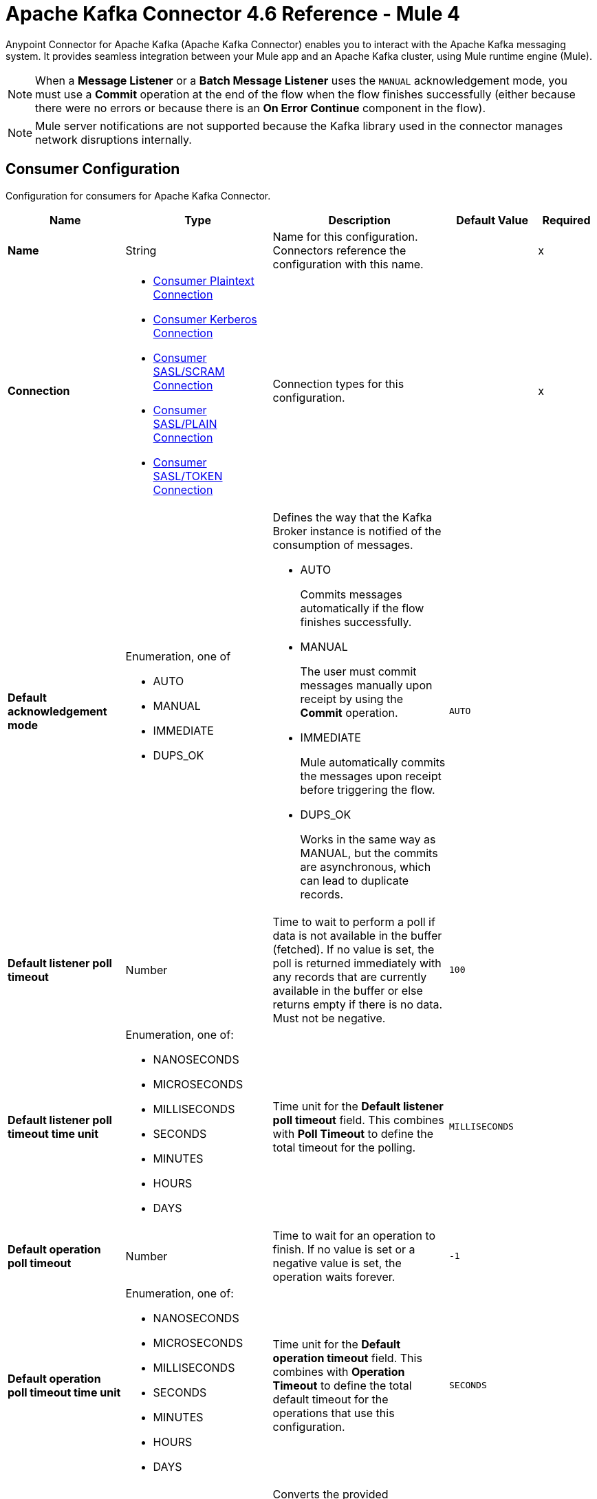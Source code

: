= Apache Kafka Connector 4.6 Reference - Mule 4




Anypoint Connector for Apache Kafka (Apache Kafka Connector) enables you to interact with the Apache Kafka messaging system. It provides seamless integration between your Mule app and an Apache Kafka cluster, using Mule runtime engine (Mule).

[NOTE]
When a *Message Listener* or a *Batch Message Listener* uses the `MANUAL` acknowledgement mode, you must use a *Commit* operation at the end of the flow when the flow finishes successfully (either because there were no errors or because there is an *On Error Continue* component in the flow).

[NOTE]
Mule server notifications are not supported because the Kafka library used in the connector manages network disruptions internally.


[[consumer-config]]
== Consumer Configuration

Configuration for consumers for Apache Kafka Connector.

[%header,cols="20s,25a,30a,15a,10a"]
|===
| Name | Type | Description | Default Value | Required
|Name | String | Name for this configuration. Connectors reference the configuration with this name. | | x
| Connection a| * <<consumer-plaintext, Consumer Plaintext Connection>>
* <<consumer-sasl-kerberos, Consumer Kerberos Connection>>
* <<consumer-sasl-scram, Consumer SASL/SCRAM Connection>>
* <<consumer-sasl-plain, Consumer SASL/PLAIN Connection>>
* <<consumer-config_consumer-sasl-token-connection, Consumer SASL/TOKEN Connection>>
| Connection types for this configuration. | | x
|Default acknowledgement mode a| Enumeration, one of

** AUTO
** MANUAL
** IMMEDIATE
** DUPS_OK | Defines the way that the Kafka Broker instance is notified of the consumption of messages.

* AUTO
+
Commits messages automatically if the flow finishes successfully.

* MANUAL
+
The user must commit messages manually upon receipt by using the *Commit* operation.

* IMMEDIATE
+
Mule automatically commits the messages upon receipt before triggering the flow.

* DUPS_OK
+
Works in the same way as MANUAL, but the commits are asynchronous, which can lead to duplicate records. | `AUTO` |
| Default listener poll timeout a| Number |  Time to wait to perform a poll if data is not available in the buffer (fetched). If no value is set, the poll is returned immediately with any records that are currently available in the buffer or else returns empty if there is no data. Must not be negative. |  `100` |
| Default listener poll timeout time unit a| Enumeration, one of:

** NANOSECONDS
** MICROSECONDS
** MILLISECONDS
** SECONDS
** MINUTES
** HOURS
** DAYS |  Time unit for the *Default listener poll timeout* field. This combines with *Poll Timeout* to define the total timeout for the polling. |  `MILLISECONDS` |
| Default operation poll timeout a| Number |  Time to wait for an operation to finish. If no value is set or a negative value is set, the operation waits forever. | `-1` |
| Default operation poll timeout time unit a| Enumeration, one of:

** NANOSECONDS
** MICROSECONDS
** MILLISECONDS
** SECONDS
** MINUTES
** HOURS
** DAYS |  Time unit for the *Default operation timeout* field. This combines with *Operation Timeout* to define the total default timeout for the operations that use this configuration. |  `SECONDS` |
| Zone ID a| String |  Converts the provided timestamps into `ZonedLocalDateTimes` in the results. The default value is provided by the system. |  |
| Expiration Policy a| <<ExpirationPolicy>> |  Configures the minimum amount of time that a dynamic configuration instance can remain idle before Mule considers it eligible for expiration. |  |
|===


[[consumer-plaintext]]
=== Consumer Plaintext Connection Type

Use an unauthenticated and non-encrypted connection type.

[%header,cols="20s,25a,30a,15a,10a"]
|===
| Name | Type | Description | Default Value | Required
| Bootstrap Server URLs a| Array of String |  List of servers to bootstrap the connection with the Kafka cluster. This can be a partial list of the available servers. |  | x
| Group ID a| String |  Default group ID for all the Kafka consumers that use this configuration. |  |
| Consumer Amount a| Number | Determines the number of consumers the connection initially creates.  |  `1` |
| Maximum polling interval a| Number |  Controls the maximum amount of time the client waits for the response of a request. If the response is not received before the timeout elapses, the client resends the request, or the request fails if the specified number of retries are exhausted. You can override this parameter at the source level. |  `300` |
| Maximum Polling Interval Time Unit a| Enumeration, one of:

** NANOSECONDS
** MICROSECONDS
** MILLISECONDS
** SECONDS
** MINUTES
** HOURS
** DAYS |  Time unit for the *Maximum polling interval* field. You can override this parameter at the source level. |  `SECONDS` |
| Isolation Level a| Enumeration, one of:

** READ_UNCOMMITTED
** READ_COMMITTED a| Controls how to read messages that are written transactionally.

* `READ_COMMITTED`
+
`consumer.poll()` returns only committed transactional messages are returned.

* `READ_UNCOMMITTED`
+
`consumer.poll()` returns all messages, even transactional messages that were aborted.

Non-transactional messages are returned unconditionally in either mode. Messages are always returned in offset order. Hence, in the `READ_COMMITTED` mode, `consumer.poll()` returns only messages up to the last stable offset (LSO), which is one less than the offset of the first open transaction.

In particular, any messages appearing after messages belonging to ongoing transactions are withheld until the relevant transaction is completed. As a result, `READ_COMMITTED` consumers are not able to read up to the high watermark when there are in-flight transactions. Furthermore, when in `READ_COMMITTED`, the `seekToEnd` method returns the LSO. |  `READ_UNCOMMITTED` |
| Exclude internal topics a| Boolean |  Determines whether internal topics matching a subscribed pattern are excluded from the subscription. It is always possible to explicitly subscribe to an internal topic. |  `true` |
| Auto offset reset a| Enumeration, one of:

** EARLIEST
** LATEST
** ERROR a| Determines what to do when there is no initial offset in Kafka or if the current offset no longer exists on the server, for example, because the data was deleted.

* EARLIEST
+
Automatically reset the offset to the earliest offset.

* LATEST
+
Automatically reset the offset to the latest offset.

* ERROR
+
Throw an error if no previous offset is found for the consumer's group. | `LATEST` |
| Retry Backoff Timeout a| Number |  Amount of time to wait before attempting to retry a failed request to a given topic partition. This avoids repeatedly sending requests in a tight loop under some failure scenarios. |  `100` |
| Retry Backoff Timeout Time Unit a| Enumeration, one of:

** NANOSECONDS
** MICROSECONDS
** MILLISECONDS
** SECONDS
** MINUTES
** HOURS
** DAYS |  Time unit for the *Retry Backoff Timeout* field. |  `MILLISECONDS` |
| Check CRC a| Boolean |  Automatically check the CRC32 of the records consumed. This ensures that no on-the-wire or on-disk corruption to the messages occurred. This check adds some overhead, so in situations that require extremely high performance, this can be disabled. |  `true` |
| Default receive buffer size a| Number | Size of the TCP receive buffer (SO_RCVBUF) to use when reading data. If the value is `-1`, the OS default is used. You can override this parameter at the source level. | `64` |
| Default receive buffer size unit a| Enumeration, one of:

** BYTE
** KB
** MB
** GB |  Unit of measure for the *Default receive buffer size* field. You can override this parameter at the source level. | `KB` |
| Default send buffer size a| Number |  Size of the TCP send buffer (SO_SNDBUF) to use when sending data. If the value is `-1`, the OS default is used. You can override this parameter at the source level. | `128` |
| Default send buffer size unit a| Enumeration, one of:

** BYTE
** KB
** MB
** GB |  Unit of measure for the *Default send buffer size* field. You can override this parameter at the source level. | `KB` |
| Request Timeout a| Number |  Maximum amount of time the client waits for the response of a request. If the response is not received before the timeout elapses, the client resends the request if necessary, or fails the request if the retries are exhausted. You can override this parameter at the source level. |  `30` |
| Request Timeout Time Unit a| Enumeration, one of:

** NANOSECONDS
** MICROSECONDS
** MILLISECONDS
** SECONDS
** MINUTES
** HOURS
** DAYS |  Time unit for the *Request Timeout* field. You can override this parameter at the source level. | `SECONDS` |
| Default record limit a| Number |  Maximum number of records returned on a poll call to the Kafka cluster. You can override this parameter at the source level. |  `500` |
| DNS Lookups a| Enumeration, one of:

** DEFAULT
** USE_ALL_DNS_IPS
** RESOLVE_CANONICAL_BOOTSTRAP_SERVERS_ONLY |  Controls how the client uses DNS lookups.

* `USE_ALL_DNS_IPS`
+
When the lookup returns multiple IP addresses for a hostname, a connection is attempted to all of the IP addresses before the connection fails. Applies to both bootstrap and advertised servers.

* `RESOLVE_CANONICAL_BOOTSTRAP_SERVERS_ONLY`
+
Each entry is resolved and expanded into a list of canonical names. | `USE_ALL_DNS_IPS` |

| Heartbeat interval a| Number |  Expected time between heartbeats to the consumer coordinator when using Kafka's group management facilities. Heartbeats are used to ensure that the consumer's session stays active and to facilitate rebalancing when new consumers join or leave the group. The value must be set lower than `session.timeout.ms`, but typically should be set no higher than 1/3 of that value. It can be adjusted even lower to control the expected time for normal rebalances. | `3` |
| Heartbeat Interval Time Unit a| Enumeration, one of:

** NANOSECONDS
** MICROSECONDS
** MILLISECONDS
** SECONDS
** MINUTES
** HOURS
** DAYS |  Time unit for the *Heartbeat interval* field. |  `SECONDS` |
| Session Timeout a| Number |  Timeout used to detect consumer failures when using Kafka's group management facility. The consumer sends periodic heartbeats to indicate its aliveness to the broker. If no heartbeats are received by the broker before the expiration of this session timeout, then the broker removes this consumer from the group and initiates a rebalance. The value must be in the allowable range as configured in the broker configuration by `group.min.session.timeout.ms` and `group.max.session.timeout.ms`. |  `10` |
| Session timeout time unit a| Enumeration, one of:

** NANOSECONDS
** MICROSECONDS
** MILLISECONDS
** SECONDS
** MINUTES
** HOURS
** DAYS |  Time unit for the *Session Timeout* field. |  `SECONDS` |
| Connection maximum idle time a| Number |  Close idle connections after the number of milliseconds specified by this configuration. |  `540` |
| Connection maximum idle time time unit a| Enumeration, one of:

** NANOSECONDS
** MICROSECONDS
** MILLISECONDS
** SECONDS
** MINUTES
** HOURS
** DAYS |  Time unit for the *Connection maximum idle time* field. |  `SECONDS` |
| TLS Configuration a| <<Tls>> | Defines a TLS configuration used by both clients and server sides to secure the communication for the Mule app. The connector automatically sets the `security.protocol` to use for the communication. The valid values are `PLAINTEXT`, `SSL`, `SASL_PLAINTEXT`, or `SASL_SSL`. The default value is `PLAINTEXT` or `SASL_PLAINTEXT` for SASL authentication - kerberos/scram/plain. If the broker configures `SSL` as the protocol, then configure at least the keystore in the `tls:context` child element of the configuration and the connector automatically uses `SSL` (or `SASL_SSL` for SASL authentication) as the `security.protocol`. | |
| Endpoint identification algorithm | String | Endpoint identification algorithm used by clients to validate the server hostname. The default value is an empty string, which means the endpoint identification algorithm is disabled. Clients, including client connections created by the broker for inter-broker communication, verify that the broker host name matches the host name in the brokers certificate. | |
| Topic Subscription Patterns a| Array of String |  List of subscription regular expressions to which to subscribe. Topics are automatically rebalanced between the topic consumers.|  |
| Assignments a| Array of <<TopicPartition>> |  List of topic-partition pairs to assign. Consumers are not automatically rebalanced.  |  |
| Default fetch minimum size a| Number |  Minimum amount of data the server returns for a fetch request. If insufficient data is available, the request waits for the specified minimum amount of data to accumulate before answering the request. The default setting of `1` byte means that fetch requests are answered as soon as a single byte of data is available or the fetch request times out waiting for data to arrive. If you set this to a value greater than `1`, the server waits for larger amounts of data to accumulate, which can improve server throughput slightly at the cost of some additional latency. You can override this parameter at the source level. |  `1` |
| Fetch Minimum Size Unit a| Enumeration, one of:

** BYTE
** KB
** MB
** GB | Unit of measure for the *Default fetch minimum size* field. You can override this parameter at the source level. | `BYTE` |
| Default fetch maximum size a| Number |  Maximum amount of data the server returns for a fetch request. Records are fetched in batches by the consumer. If the first record batch in the first non-empty partition of the fetch is larger than this value, the record batch is still returned to ensure that the consumer can make progress. As such, this is not an absolute maximum. The maximum record batch size accepted by the broker is defined using `message.max.bytes` (broker configuration) or `max.message.bytes` (topic configuration). The consumer performs multiple fetches in parallel. You can override this parameter at the source level. |  `1` |
| Default maximum fetch size unit a| Enumeration, one of:

** BYTE
** KB
** MB
** GB |  Unit of measure for the *Default fetch maximum size* field. You can override this parameter at the source level. |  `MB` |
| Default maximum partition fetch size a| Number |  Maximum amount of data per partition that the server returns. The consumer fetches records in batches. If the first record batch in the first non-empty partition of the fetch is larger than this limit, the batch is still returned to ensure that the consumer can make progress. The maximum record batch size accepted by the broker is defined using `message.max.bytes` (broker configuration) or `max.message.bytes` (topic configuration). See `fetch.max.bytes` for limiting the consumer request size. You can override this parameter at the source level. |  `1` |
| Default maximum partition fetch unit a| Enumeration, one of:

** BYTE
** KB
** MB
** GB |  Unit of measure for the *Default maximum partition fetch size* field. You can override this parameter at the source level. |  `MB` |
| Fetch Maximum Wait Timeout a| Number |  Maximum amount of time the server blocks before answering the fetch request if there isn't sufficient data to immediately satisfy the requirement specified by `fetch.min.bytes`. |  `500` |
| Fetch Maximum Wait Timeout Unit a| Enumeration, one of:

** NANOSECONDS
** MICROSECONDS
** MILLISECONDS
** SECONDS
** MINUTES
** HOURS
** DAYS |  Time unit for the *Fetch Maximum Wait Timeout* field. |  `MILLISECONDS` |
| Reconnection a| <<Reconnection>> |  Configures a reconnection strategy to use when a connector operation fails to connect to an external server. |  |
|===

[[consumer-sasl-kerberos]]
=== Consumer Kerberos Connection Type

Use Kerberos configuration files.

[%header,cols="20s,25a,30a,15a,10a"]
|===
| Name | Type | Description | Default Value | Required
| Bootstrap Server URLs a| Array of String |  List of servers to bootstrap the connection with the Kafka cluster. This can be a partial list of the available servers. |  | x
| Group ID a| String |  Default group ID for all the Kafka consumers that use this configuration. |  |
| Consumer Amount a| Number | Determines the number of consumers the connection initially creates.  |  `1` |
| Maximum polling interval a| Number |  Controls the maximum amount of time the client waits for the response of a request. If the response is not received before the timeout elapses, the client resends the request, or the request fails if the specified number of retries are exhausted. You can override this parameter at the source level. |  `300` |
| Maximum Polling Interval Time Unit a| Enumeration, one of:

** NANOSECONDS
** MICROSECONDS
** MILLISECONDS
** SECONDS
** MINUTES
** HOURS
** DAYS |  Time unit for the *Maximum polling interval* field. You can override this parameter at the source level. |  `SECONDS` |
| Isolation Level a| Enumeration, one of:

** READ_UNCOMMITTED
** READ_COMMITTED a| Controls how to read messages that are written transactionally.

* `READ_COMMITTED`
+
`consumer.poll()` returns only committed transactional messages are returned.

* `READ_UNCOMMITTED`
+
`consumer.poll()` returns all messages, even transactional messages that were aborted.

Non-transactional messages are returned unconditionally in either mode. Messages are always returned in offset order. Hence, in the `READ_COMMITTED` mode, `consumer.poll()` returns only messages up to the last stable offset (LSO), which is one less than the offset of the first open transaction.

In particular, any messages appearing after messages belonging to ongoing transactions are withheld until the relevant transaction is completed. As a result, `READ_COMMITTED` consumers are not able to read up to the high watermark when there are in-flight transactions. Furthermore, when in `READ_COMMITTED`, the `seekToEnd` method returns the LSO. |  `READ_UNCOMMITTED` |
| Exclude internal topics a| Boolean |  Determines whether internal topics matching a subscribed pattern are excluded from the subscription. It is always possible to explicitly subscribe to an internal topic. |  `true` |
| Auto offset reset a| Enumeration, one of:

** EARLIEST
** LATEST
** ERROR a| Determines what to do when there is no initial offset in Kafka or if the current offset no longer exists on the server, for example, because the data was deleted.

* EARLIEST
+
Automatically reset the offset to the earliest offset.

* LATEST
+
Automatically reset the offset to the latest offset.

* ERROR
+
Throw an error if no previous offset is found for the consumer's group. | `LATEST` |
| Retry Backoff Timeout a| Number |  Amount of time to wait before attempting to retry a failed request to a given topic partition. This avoids repeatedly sending requests in a tight loop under some failure scenarios. |  `100` |
| Retry Backoff Timeout Time Unit a| Enumeration, one of:

** NANOSECONDS
** MICROSECONDS
** MILLISECONDS
** SECONDS
** MINUTES
** HOURS
** DAYS |  Time unit for the *Retry Backoff Timeout* field. |  `MILLISECONDS` |
| Check CRC a| Boolean |  Automatically check the CRC32 of the records consumed. This ensures that no on-the-wire or on-disk corruption to the messages occurred. This check adds some overhead, so in situations that require extremely high performance, this can be disabled. |  `true` |
| Default receive buffer size a| Number | Size of the TCP receive buffer (SO_RCVBUF) to use when reading data. If the value is `-1`, the OS default is used. You can override this parameter at the source level. | `64` |
| Default receive buffer size unit a| Enumeration, one of:

** BYTE
** KB
** MB
** GB |  Unit of measure for the *Default receive buffer size* field. You can override this parameter at the source level. | `KB` |
| Default send buffer size a| Number |  Size of the TCP send buffer (SO_SNDBUF) to use when sending data. If the value is `-1`, the OS default is used. You can override this parameter at the source level. | `128` |
| Default send buffer size unit a| Enumeration, one of:

** BYTE
** KB
** MB
** GB |  Unit of measure for the *Default send buffer size* field. You can override this parameter at the source level. | `KB` |
| Request Timeout a| Number |  Maximum amount of time the client waits for the response of a request. If the response is not received before the timeout elapses, the client resends the request if necessary, or fails the request if the retries are exhausted. You can override this parameter at the source level. |  `30` |
| Request Timeout Time Unit a| Enumeration, one of:

** NANOSECONDS
** MICROSECONDS
** MILLISECONDS
** SECONDS
** MINUTES
** HOURS
** DAYS |  Time unit for the *Request Timeout* field. You can override this parameter at the source level. | `SECONDS` |
| Default record limit a| Number |  Maximum number of records returned on a poll call to the Kafka cluster. You can override this parameter at the source level. |  `500` |
| DNS Lookups a| Enumeration, one of:

** DEFAULT
** USE_ALL_DNS_IPS
** RESOLVE_CANONICAL_BOOTSTRAP_SERVERS_ONLY |  Controls how the client uses DNS lookups.

* `USE_ALL_DNS_IPS`
+
When the lookup returns multiple IP addresses for a hostname, a connection is attempted to all of the IP addresses before the connection fails. Applies to both bootstrap and advertised servers.

* `RESOLVE_CANONICAL_BOOTSTRAP_SERVERS_ONLY`
+
Each entry is resolved and expanded into a list of canonical names. | `USE_ALL_DNS_IPS` |

| Heartbeat interval a| Number |  Expected time between heartbeats to the consumer coordinator when using Kafka's group management facilities. Heartbeats are used to ensure that the consumer's session stays active and to facilitate rebalancing when new consumers join or leave the group. The value must be set lower than `session.timeout.ms`, but typically should be set no higher than 1/3 of that value. It can be adjusted even lower to control the expected time for normal rebalances. | `3` |
| Heartbeat Interval Time Unit a| Enumeration, one of:

** NANOSECONDS
** MICROSECONDS
** MILLISECONDS
** SECONDS
** MINUTES
** HOURS
** DAYS |  Time unit for the *Heartbeat interval* field. |  `SECONDS` |
| Session Timeout a| Number |  Timeout used to detect consumer failures when using Kafka's group management facility. The consumer sends periodic heartbeats to indicate its aliveness to the broker. If no heartbeats are received by the broker before the expiration of this session timeout, then the broker removes this consumer from the group and initiates a rebalance. The value must be in the allowable range as configured in the broker configuration by `group.min.session.timeout.ms` and `group.max.session.timeout.ms`. |  `10` |
| Session timeout time unit a| Enumeration, one of:

** NANOSECONDS
** MICROSECONDS
** MILLISECONDS
** SECONDS
** MINUTES
** HOURS
** DAYS |  Time unit for the *Session Timeout* field. |  `SECONDS` |
| Connection maximum idle time a| Number |  Close idle connections after the number of milliseconds specified by this configuration. |  `540` |
| Connection maximum idle time time unit a| Enumeration, one of:

** NANOSECONDS
** MICROSECONDS
** MILLISECONDS
** SECONDS
** MINUTES
** HOURS
** DAYS |  Time unit for the *Connection maximum idle time* field. |  `SECONDS` |
| TLS Configuration a| <<Tls>> | Defines a TLS configuration used by both clients and server sides to secure the communication for the Mule app. The connector automatically sets the `security.protocol` to use for the communication. The valid values are `PLAINTEXT`, `SSL`, `SASL_PLAINTEXT`, or `SASL_SSL`. The default value is `PLAINTEXT` or `SASL_PLAINTEXT` for SASL authentication - kerberos/scram/plain. If the broker configures `SSL` as the protocol, then configure at least the keystore in the `tls:context` child element of the configuration and the connector automatically uses `SSL` (or `SASL_SSL` for SASL authentication) as the `security.protocol`. | |
| Endpoint identification algorithm | String | Endpoint identification algorithm used by clients to validate the server hostname. The default value is an empty string, which means the endpoint identification algorithm is disabled. Clients, including client connections created by the broker for inter-broker communication, verify that the broker host name matches the host name in the brokers certificate. | |
| Topic Subscription Patterns a| Array of String |  List of subscription regular expressions to which to subscribe. Topics are automatically rebalanced between the topic consumers.|  |
| Assignments a| Array of <<TopicPartition>> |  List of topic-partition pairs to assign. Consumers are not automatically rebalanced.  |  |
| Default fetch minimum size a| Number |  Minimum amount of data the server returns for a fetch request. If insufficient data is available, the request waits for the specified minimum amount of data to accumulate before answering the request. The default setting of `1` byte means that fetch requests are answered as soon as a single byte of data is available or the fetch request times out waiting for data to arrive. If you set this to a value greater than `1`, the server waits for larger amounts of data to accumulate, which can improve server throughput slightly at the cost of some additional latency. You can override this parameter at the source level. |  `1` |
| Fetch Minimum Size Unit a| Enumeration, one of:

** BYTE
** KB
** MB
** GB | Unit of measure for the *Default fetch minimum size* field. You can override this parameter at the source level. | `BYTE` |
| Default fetch maximum size a| Number |  Maximum amount of data the server returns for a fetch request. Records are fetched in batches by the consumer. If the first record batch in the first non-empty partition of the fetch is larger than this value, the record batch is still returned to ensure that the consumer can make progress. As such, this is not an absolute maximum. The maximum record batch size accepted by the broker is defined using `message.max.bytes` (broker configuration) or `max.message.bytes` (topic configuration). The consumer performs multiple fetches in parallel. You can override this parameter at the source level. |  `1` |
| Default maximum fetch size unit a| Enumeration, one of:

** BYTE
** KB
** MB
** GB |  Unit of measure for the *Default fetch maximum size* field. You can override this parameter at the source level. |  `MB` |
| Default maximum partition fetch size a| Number |  Maximum amount of data per partition that the server returns. The consumer fetches records in batches. If the first record batch in the first non-empty partition of the fetch is larger than this limit, the batch is still returned to ensure that the consumer can make progress. The maximum record batch size accepted by the broker is defined using `message.max.bytes` (broker configuration) or `max.message.bytes` (topic configuration). See `fetch.max.bytes` for limiting the consumer request size. You can override this parameter at the source level. |  `1` |
| Default maximum partition fetch unit a| Enumeration, one of:

** BYTE
** KB
** MB
** GB |  Unit of measure for the *Default maximum partition fetch size* field. You can override this parameter at the source level. |  `MB` |
| Fetch Maximum Wait Timeout a| Number |  Maximum amount of time the server blocks before answering the fetch request if there isn't sufficient data to immediately satisfy the requirement specified by `fetch.min.bytes`. |  `500` |
| Fetch Maximum Wait Timeout Unit a| Enumeration, one of:

** NANOSECONDS
** MICROSECONDS
** MILLISECONDS
** SECONDS
** MINUTES
** HOURS
** DAYS |  Time unit for the *Fetch Maximum Wait Timeout* field. |  `MILLISECONDS` |
| Principal a| String |  Entity that is authenticated by a computer system or a network. Principals can be individual people, computers, services, or computational entities such as processes and threads. |  | x
| Service name a| String |  Kerberos principal name that Kafka runs as. |  | x
| Kerberos configuration file (krb5.conf) a| String |  Path to the `krb5.conf` file, which contains Kerberos configuration information. This information includes the locations of KDCs and admin servers for the Kerberos realms of interest, defaults for the current realm, defaults for Kerberos applications, and the mappings of hostnames to Kerberos realms. |  |
| Use ticket cache a| Boolean |  Set this option to `true` to obtain the ticket-granting ticket (TGT) from the ticket cache. Set this option to `false` if you do not want to use the ticket cache. The connector searches for the ticket cache as follows:

* On Solaris and Linux, the connector looks in `/tmp/krb5cc_uid`, in which the `uid` is the numeric user identifier.
* If the ticket cache is not available in `/tmp/krb5cc_uid` or the app is on a Windows platform, the connector looks in `{user.home}{file.separator}krb5cc_{user.name}`.
You can override the ticket cache location by setting a value for the *Ticket cache* field.
{sp} +
{sp} +
In a Windows environment, if a ticket cannot be retrieved from the file ticket cache, Windows uses the Local Security Authority (LSA) API to get the ticket-granting ticket (TGT). |  `false` |
| Ticket cache a| String |  Name of the ticket cache that contains the user's ticket-granting ticket (TGT). If this value is set, *Use ticket cache* must also be set to `true`. Otherwise, a configuration error is returned. |  |
| Use keytab a| Boolean |  Set this option to `true` if you want the connector to obtain the principal's key from the keytab. If you don't set this value, the connector locates the keytab by using the Kerberos configuration file. If the keytab is not specified in the Kerberos configuration file, the connector looks for the `{user.home}{file.separator}krb5.keytab` file. |  `false` |
| Keytab a| String |  Set this option to the file name of the keytab to obtain the principal's secret key. |  |
| Store key a| Boolean |  Set this option to `true` to store the principal's subject private credentials. |  `false` |
| Reconnection a| <<Reconnection>> |  Configures a reconnection strategy to use when a connector operation fails to connect to an external server. |  |
|===

[[consumer-sasl-scram]]
=== Consumer SASL/SCRAM Connection Type

Use Salted Challenge Response Authentication Mechanism (SCRAM) or SASL/SCRAM, a family of SASL mechanisms that addresses the security concerns with traditional mechanisms that perform username and password authentication like PLAIN. Apache Kafka supports SCRAM-SHA-256 and SCRAM-SHA-512.

[%header,cols="20s,25a,30a,15a,10a"]
|===
| Name | Type | Description | Default Value | Required
| Bootstrap Server URLs a| Array of String |  List of servers to bootstrap the connection with the Kafka cluster. This can be a partial list of the available servers. |  | x
| Group ID a| String |  Default group ID for all the Kafka consumers that use this configuration. |  |
| Consumer Amount a| Number | Determines the number of consumers the connection initially creates.  |  `1` |
| Maximum polling interval a| Number |  Controls the maximum amount of time the client waits for the response of a request. If the response is not received before the timeout elapses, the client resends the request, or the request fails if the specified number of retries are exhausted. You can override this parameter at the source level. |  `300` |
| Maximum Polling Interval Time Unit a| Enumeration, one of:

** NANOSECONDS
** MICROSECONDS
** MILLISECONDS
** SECONDS
** MINUTES
** HOURS
** DAYS |  Time unit for the *Maximum polling interval* field. You can override this parameter at the source level. |  `SECONDS` |
| Isolation Level a| Enumeration, one of:

** READ_UNCOMMITTED
** READ_COMMITTED a| Controls how to read messages that are written transactionally.

* `READ_COMMITTED`
+
`consumer.poll()` returns only committed transactional messages are returned.

* `READ_UNCOMMITTED`
+
`consumer.poll()` returns all messages, even transactional messages that were aborted.

Non-transactional messages are returned unconditionally in either mode. Messages are always returned in offset order. Hence, in the `READ_COMMITTED` mode, `consumer.poll()` returns only messages up to the last stable offset (LSO), which is one less than the offset of the first open transaction.

In particular, any messages appearing after messages belonging to ongoing transactions are withheld until the relevant transaction is completed. As a result, `READ_COMMITTED` consumers are not able to read up to the high watermark when there are in-flight transactions. Furthermore, when in `READ_COMMITTED`, the `seekToEnd` method returns the LSO. |  `READ_UNCOMMITTED` |
| Exclude internal topics a| Boolean |  Determines whether internal topics matching a subscribed pattern are excluded from the subscription. It is always possible to explicitly subscribe to an internal topic. |  `true` |
| Auto offset reset a| Enumeration, one of:

** EARLIEST
** LATEST
** ERROR a| Determines what to do when there is no initial offset in Kafka or if the current offset no longer exists on the server, for example, because the data was deleted.

* EARLIEST
+
Automatically reset the offset to the earliest offset.

* LATEST
+
Automatically reset the offset to the latest offset.

* ERROR
+
Throw an error if no previous offset is found for the consumer's group. | `LATEST` |
| Retry Backoff Timeout a| Number |  Amount of time to wait before attempting to retry a failed request to a given topic partition. This avoids repeatedly sending requests in a tight loop under some failure scenarios. |  `100` |
| Retry Backoff Timeout Time Unit a| Enumeration, one of:

** NANOSECONDS
** MICROSECONDS
** MILLISECONDS
** SECONDS
** MINUTES
** HOURS
** DAYS |  Time unit for the *Retry Backoff Timeout* field. |  `MILLISECONDS` |
| Check CRC a| Boolean |  Automatically check the CRC32 of the records consumed. This ensures that no on-the-wire or on-disk corruption to the messages occurred. This check adds some overhead, so in situations that require extremely high performance, this can be disabled. |  `true` |
| Default receive buffer size a| Number | Size of the TCP receive buffer (SO_RCVBUF) to use when reading data. If the value is `-1`, the OS default is used. You can override this parameter at the source level. | `64` |
| Default receive buffer size unit a| Enumeration, one of:

** BYTE
** KB
** MB
** GB |  Unit of measure for the *Default receive buffer size* field. You can override this parameter at the source level. | `KB` |
| Default send buffer size a| Number |  Size of the TCP send buffer (SO_SNDBUF) to use when sending data. If the value is `-1`, the OS default is used. You can override this parameter at the source level. | `128` |
| Default send buffer size unit a| Enumeration, one of:

** BYTE
** KB
** MB
** GB |  Unit of measure for the *Default send buffer size* field. You can override this parameter at the source level. | `KB` |
| Request Timeout a| Number |  Maximum amount of time the client waits for the response of a request. If the response is not received before the timeout elapses, the client resends the request if necessary, or fails the request if the retries are exhausted. You can override this parameter at the source level. |  `30` |
| Request Timeout Time Unit a| Enumeration, one of:

** NANOSECONDS
** MICROSECONDS
** MILLISECONDS
** SECONDS
** MINUTES
** HOURS
** DAYS |  Time unit for the *Request Timeout* field. You can override this parameter at the source level. | `SECONDS` |
| Default record limit a| Number |  Maximum number of records returned on a poll call to the Kafka cluster. You can override this parameter at the source level. |  `500` |
| DNS Lookups a| Enumeration, one of:

** DEFAULT
** USE_ALL_DNS_IPS
** RESOLVE_CANONICAL_BOOTSTRAP_SERVERS_ONLY |  Controls how the client uses DNS lookups.

* `USE_ALL_DNS_IPS`
+
When the lookup returns multiple IP addresses for a hostname, a connection is attempted to all of the IP addresses before the connection fails. Applies to both bootstrap and advertised servers.

* `RESOLVE_CANONICAL_BOOTSTRAP_SERVERS_ONLY`
+
Each entry is resolved and expanded into a list of canonical names. | `USE_ALL_DNS_IPS` |

| Heartbeat interval a| Number |  Expected time between heartbeats to the consumer coordinator when using Kafka's group management facilities. Heartbeats are used to ensure that the consumer's session stays active and to facilitate rebalancing when new consumers join or leave the group. The value must be set lower than `session.timeout.ms`, but typically should be set no higher than 1/3 of that value. It can be adjusted even lower to control the expected time for normal rebalances. | `3` |
| Heartbeat Interval Time Unit a| Enumeration, one of:

** NANOSECONDS
** MICROSECONDS
** MILLISECONDS
** SECONDS
** MINUTES
** HOURS
** DAYS |  Time unit for the *Heartbeat interval* field. |  `SECONDS` |
| Session Timeout a| Number |  Timeout used to detect consumer failures when using Kafka's group management facility. The consumer sends periodic heartbeats to indicate its aliveness to the broker. If no heartbeats are received by the broker before the expiration of this session timeout, then the broker removes this consumer from the group and initiates a rebalance. The value must be in the allowable range as configured in the broker configuration by `group.min.session.timeout.ms` and `group.max.session.timeout.ms`. |  `10` |
| Session timeout time unit a| Enumeration, one of:

** NANOSECONDS
** MICROSECONDS
** MILLISECONDS
** SECONDS
** MINUTES
** HOURS
** DAYS |  Time unit for the *Session Timeout* field. |  `SECONDS` |
| Connection maximum idle time a| Number |  Close idle connections after the number of milliseconds specified by this configuration. |  `540` |
| Connection maximum idle time time unit a| Enumeration, one of:

** NANOSECONDS
** MICROSECONDS
** MILLISECONDS
** SECONDS
** MINUTES
** HOURS
** DAYS |  Time unit for the *Connection maximum idle time* field. |  `SECONDS` |
| TLS Configuration a| <<Tls>> | Defines a TLS configuration used by both clients and server sides to secure the communication for the Mule app. The connector automatically sets the `security.protocol` to use for the communication. The valid values are `PLAINTEXT`, `SSL`, `SASL_PLAINTEXT`, or `SASL_SSL`. The default value is `PLAINTEXT` or `SASL_PLAINTEXT` for SASL authentication - kerberos/scram/plain. If the broker configures `SSL` as the protocol, then configure at least the keystore in the `tls:context` child element of the configuration and the connector automatically uses `SSL` (or `SASL_SSL` for SASL authentication) as the `security.protocol`. | |
| Endpoint identification algorithm | String | Endpoint identification algorithm used by clients to validate the server hostname. The default value is an empty string, which means the endpoint identification algorithm is disabled. Clients, including client connections created by the broker for inter-broker communication, verify that the broker host name matches the host name in the brokers certificate. | |
| Topic Subscription Patterns a| Array of String |  List of subscription regular expressions to which to subscribe. Topics are automatically rebalanced between the topic consumers.|  |
| Assignments a| Array of <<TopicPartition>> |  List of topic-partition pairs to assign. Consumers are not automatically rebalanced.  |  |
| Default fetch minimum size a| Number |  Minimum amount of data the server returns for a fetch request. If insufficient data is available, the request waits for the specified minimum amount of data to accumulate before answering the request. The default setting of `1` byte means that fetch requests are answered as soon as a single byte of data is available or the fetch request times out waiting for data to arrive. If you set this to a value greater than `1`, the server waits for larger amounts of data to accumulate, which can improve server throughput slightly at the cost of some additional latency. You can override this parameter at the source level. |  `1` |
| Fetch Minimum Size Unit a| Enumeration, one of:

** BYTE
** KB
** MB
** GB | Unit of measure for the *Default fetch minimum size* field. You can override this parameter at the source level. | `BYTE` |
| Default fetch maximum size a| Number |  Maximum amount of data the server returns for a fetch request. Records are fetched in batches by the consumer. If the first record batch in the first non-empty partition of the fetch is larger than this value, the record batch is still returned to ensure that the consumer can make progress. As such, this is not an absolute maximum. The maximum record batch size accepted by the broker is defined using `message.max.bytes` (broker configuration) or `max.message.bytes` (topic configuration). The consumer performs multiple fetches in parallel. You can override this parameter at the source level. |  `1` |
| Default maximum fetch size unit a| Enumeration, one of:

** BYTE
** KB
** MB
** GB |  Unit of measure for the *Default fetch maximum size* field. You can override this parameter at the source level. |  `MB` |
| Default maximum partition fetch size a| Number |  Maximum amount of data per partition that the server returns. The consumer fetches records in batches. If the first record batch in the first non-empty partition of the fetch is larger than this limit, the batch is still returned to ensure that the consumer can make progress. The maximum record batch size accepted by the broker is defined using `message.max.bytes` (broker configuration) or `max.message.bytes` (topic configuration). See `fetch.max.bytes` for limiting the consumer request size. You can override this parameter at the source level. |  `1` |
| Default maximum partition fetch unit a| Enumeration, one of:

** BYTE
** KB
** MB
** GB |  Unit of measure for the *Default maximum partition fetch size* field. You can override this parameter at the source level. |  `MB` |
| Fetch Maximum Wait Timeout a| Number |  Maximum amount of time the server blocks before answering the fetch request if there isn't sufficient data to immediately satisfy the requirement specified by `fetch.min.bytes`. |  `500` |
| Fetch Maximum Wait Timeout Unit a| Enumeration, one of:

** NANOSECONDS
** MICROSECONDS
** MILLISECONDS
** SECONDS
** MINUTES
** HOURS
** DAYS |  Time unit for the *Fetch Maximum Wait Timeout* field. |  `MILLISECONDS` |
| Username | String | Username with which to login. |  | x
| Password | String | Password with which to login. |  | x
| Encryption type | Enumeration, one of:

** SHA256
** SHA512 | Encryption algorithm used by SCRAM.|  | x
| Reconnection a| <<Reconnection>> |  Configures a reconnection strategy to use when a connector operation fails to connect to an external server. |  |
|===

[[consumer-sasl-plain]]
=== Consumer SASL/PLAIN Connection Type

Use SASL authenticated with a username and password.

[%header,cols="20s,25a,30a,15a,10a"]
|===
| Name | Type | Description | Default Value | Required
| Bootstrap Server URLs a| Array of String |  List of servers to bootstrap the connection with the Kafka cluster. This can be a partial list of the available servers. |  | x
| Group ID a| String |  Default group ID for all the Kafka consumers that use this configuration. |  |
| Consumer Amount a| Number | Determines the number of consumers the connection initially creates.  |  `1` |
| Maximum polling interval a| Number |  Controls the maximum amount of time the client waits for the response of a request. If the response is not received before the timeout elapses, the client resends the request, or the request fails if the specified number of retries are exhausted. You can override this parameter at the source level. |  `300` |
| Maximum Polling Interval Time Unit a| Enumeration, one of:

** NANOSECONDS
** MICROSECONDS
** MILLISECONDS
** SECONDS
** MINUTES
** HOURS
** DAYS |  Time unit for the *Maximum polling interval* field. You can override this parameter at the source level. |  `SECONDS` |
| Isolation Level a| Enumeration, one of:

** READ_UNCOMMITTED
** READ_COMMITTED a| Controls how to read messages that are written transactionally.

* `READ_COMMITTED`
+
`consumer.poll()` returns only committed transactional messages are returned.

* `READ_UNCOMMITTED`
+
`consumer.poll()` returns all messages, even transactional messages that were aborted.

Non-transactional messages are returned unconditionally in either mode. Messages are always returned in offset order. Hence, in the `READ_COMMITTED` mode, `consumer.poll()` returns only messages up to the last stable offset (LSO), which is one less than the offset of the first open transaction.

In particular, any messages appearing after messages belonging to ongoing transactions are withheld until the relevant transaction is completed. As a result, `READ_COMMITTED` consumers are not able to read up to the high watermark when there are in-flight transactions. Furthermore, when in `READ_COMMITTED`, the `seekToEnd` method returns the LSO. |  `READ_UNCOMMITTED` |
| Exclude internal topics a| Boolean |  Determines whether internal topics matching a subscribed pattern are excluded from the subscription. It is always possible to explicitly subscribe to an internal topic. |  `true` |
| Auto offset reset a| Enumeration, one of:

** EARLIEST
** LATEST
** ERROR a| Determines what to do when there is no initial offset in Kafka or if the current offset no longer exists on the server, for example, because the data was deleted.

* EARLIEST
+
Automatically reset the offset to the earliest offset.

* LATEST
+
Automatically reset the offset to the latest offset.

* ERROR
+
Throw an error if no previous offset is found for the consumer's group. | `LATEST` |
| Retry Backoff Timeout a| Number |  Amount of time to wait before attempting to retry a failed request to a given topic partition. This avoids repeatedly sending requests in a tight loop under some failure scenarios. |  `100` |
| Retry Backoff Timeout Time Unit a| Enumeration, one of:

** NANOSECONDS
** MICROSECONDS
** MILLISECONDS
** SECONDS
** MINUTES
** HOURS
** DAYS |  Time unit for the *Retry Backoff Timeout* field. |  `MILLISECONDS` |
| Check CRC a| Boolean |  Automatically check the CRC32 of the records consumed. This ensures that no on-the-wire or on-disk corruption to the messages occurred. This check adds some overhead, so in situations that require extremely high performance, this can be disabled. |  `true` |
| Default receive buffer size a| Number | Size of the TCP receive buffer (SO_RCVBUF) to use when reading data. If the value is `-1`, the OS default is used. You can override this parameter at the source level. | `64` |
| Default receive buffer size unit a| Enumeration, one of:

** BYTE
** KB
** MB
** GB |  Unit of measure for the *Default receive buffer size* field. You can override this parameter at the source level. | `KB` |
| Default send buffer size a| Number |  Size of the TCP send buffer (SO_SNDBUF) to use when sending data. If the value is `-1`, the OS default is used. You can override this parameter at the source level. | `128` |
| Default send buffer size unit a| Enumeration, one of:

** BYTE
** KB
** MB
** GB |  Unit of measure for the *Default send buffer size* field. You can override this parameter at the source level. | `KB` |
| Request Timeout a| Number |  Maximum amount of time the client waits for the response of a request. If the response is not received before the timeout elapses, the client resends the request if necessary, or fails the request if the retries are exhausted. You can override this parameter at the source level. |  `30` |
| Request Timeout Time Unit a| Enumeration, one of:

** NANOSECONDS
** MICROSECONDS
** MILLISECONDS
** SECONDS
** MINUTES
** HOURS
** DAYS |  Time unit for the *Request Timeout* field. You can override this parameter at the source level. | `SECONDS` |
| Default record limit a| Number |  Maximum number of records returned on a poll call to the Kafka cluster. You can override this parameter at the source level. |  `500` |
| DNS Lookups a| Enumeration, one of:

** DEFAULT
** USE_ALL_DNS_IPS
** RESOLVE_CANONICAL_BOOTSTRAP_SERVERS_ONLY |  Controls how the client uses DNS lookups.

* `USE_ALL_DNS_IPS`
+
When the lookup returns multiple IP addresses for a hostname, a connection is attempted to all of the IP addresses before the connection fails. Applies to both bootstrap and advertised servers.

* `RESOLVE_CANONICAL_BOOTSTRAP_SERVERS_ONLY`
+
Each entry is resolved and expanded into a list of canonical names. | `USE_ALL_DNS_IPS` |

| Heartbeat interval a| Number |  Expected time between heartbeats to the consumer coordinator when using Kafka's group management facilities. Heartbeats are used to ensure that the consumer's session stays active and to facilitate rebalancing when new consumers join or leave the group. The value must be set lower than `session.timeout.ms`, but typically should be set no higher than 1/3 of that value. It can be adjusted even lower to control the expected time for normal rebalances. | `3` |
| Heartbeat Interval Time Unit a| Enumeration, one of:

** NANOSECONDS
** MICROSECONDS
** MILLISECONDS
** SECONDS
** MINUTES
** HOURS
** DAYS |  Time unit for the *Heartbeat interval* field. |  `SECONDS` |
| Session Timeout a| Number |  Timeout used to detect consumer failures when using Kafka's group management facility. The consumer sends periodic heartbeats to indicate its aliveness to the broker. If no heartbeats are received by the broker before the expiration of this session timeout, then the broker removes this consumer from the group and initiates a rebalance. The value must be in the allowable range as configured in the broker configuration by `group.min.session.timeout.ms` and `group.max.session.timeout.ms`. |  `10` |
| Session timeout time unit a| Enumeration, one of:

** NANOSECONDS
** MICROSECONDS
** MILLISECONDS
** SECONDS
** MINUTES
** HOURS
** DAYS |  Time unit for the *Session Timeout* field. |  `SECONDS` |
| Connection maximum idle time a| Number |  Close idle connections after the number of milliseconds specified by this configuration. |  `540` |
| Connection maximum idle time time unit a| Enumeration, one of:

** NANOSECONDS
** MICROSECONDS
** MILLISECONDS
** SECONDS
** MINUTES
** HOURS
** DAYS |  Time unit for the *Connection maximum idle time* field. |  `SECONDS` |
| TLS Configuration a| <<Tls>> | Defines a TLS configuration used by both clients and server sides to secure the communication for the Mule app. The connector automatically sets the `security.protocol` to use for the communication. The valid values are `PLAINTEXT`, `SSL`, `SASL_PLAINTEXT`, or `SASL_SSL`. The default value is `PLAINTEXT` or `SASL_PLAINTEXT` for SASL authentication - kerberos/scram/plain. If the broker configures `SSL` as the protocol, then configure at least the keystore in the `tls:context` child element of the configuration and the connector automatically uses `SSL` (or `SASL_SSL` for SASL authentication) as the `security.protocol`. | |
| Endpoint identification algorithm | String | Endpoint identification algorithm used by clients to validate the server hostname. The default value is an empty string, which means the endpoint identification algorithm is disabled. Clients, including client connections created by the broker for inter-broker communication, verify that the broker host name matches the host name in the brokers certificate. | |
| Topic Subscription Patterns a| Array of String |  List of subscription regular expressions to which to subscribe. Topics are automatically rebalanced between the topic consumers.|  |
| Assignments a| Array of <<TopicPartition>> |  List of topic-partition pairs to assign. Consumers are not automatically rebalanced.  |  |
| Default fetch minimum size a| Number |  Minimum amount of data the server returns for a fetch request. If insufficient data is available, the request waits for the specified minimum amount of data to accumulate before answering the request. The default setting of `1` byte means that fetch requests are answered as soon as a single byte of data is available or the fetch request times out waiting for data to arrive. If you set this to a value greater than `1`, the server waits for larger amounts of data to accumulate, which can improve server throughput slightly at the cost of some additional latency. You can override this parameter at the source level. |  `1` |
| Fetch Minimum Size Unit a| Enumeration, one of:

** BYTE
** KB
** MB
** GB | Unit of measure for the *Default fetch minimum size* field. You can override this parameter at the source level. | `BYTE` |
| Default fetch maximum size a| Number |  Maximum amount of data the server returns for a fetch request. Records are fetched in batches by the consumer. If the first record batch in the first non-empty partition of the fetch is larger than this value, the record batch is still returned to ensure that the consumer can make progress. As such, this is not an absolute maximum. The maximum record batch size accepted by the broker is defined using `message.max.bytes` (broker configuration) or `max.message.bytes` (topic configuration). The consumer performs multiple fetches in parallel. You can override this parameter at the source level. |  `1` |
| Default maximum fetch size unit a| Enumeration, one of:

** BYTE
** KB
** MB
** GB |  Unit of measure for the *Default fetch maximum size* field. You can override this parameter at the source level. |  `MB` |
| Default maximum partition fetch size a| Number |  Maximum amount of data per partition that the server returns. The consumer fetches records in batches. If the first record batch in the first non-empty partition of the fetch is larger than this limit, the batch is still returned to ensure that the consumer can make progress. The maximum record batch size accepted by the broker is defined using `message.max.bytes` (broker configuration) or `max.message.bytes` (topic configuration). See `fetch.max.bytes` for limiting the consumer request size. You can override this parameter at the source level. |  `1` |
| Default maximum partition fetch unit a| Enumeration, one of:

** BYTE
** KB
** MB
** GB |  Unit of measure for the *Default maximum partition fetch size* field. You can override this parameter at the source level. |  `MB` |
| Fetch Maximum Wait Timeout a| Number |  Maximum amount of time the server blocks before answering the fetch request if there isn't sufficient data to immediately satisfy the requirement specified by `fetch.min.bytes`. |  `500` |
| Fetch Maximum Wait Timeout Unit a| Enumeration, one of:

** NANOSECONDS
** MICROSECONDS
** MILLISECONDS
** SECONDS
** MINUTES
** HOURS
** DAYS |  Time unit for the *Fetch Maximum Wait Timeout* field. |  `MILLISECONDS` |
| Username a| String|  User used by the client to connect to the Kafka broker. |  | x
| Password a| String|  Password used by the client to connect to the Kafka broker. |  | x
| Reconnection a| <<Reconnection>> |  Configures a reconnection strategy to use when a connector operation fails to connect to an external server. |  |
|===

[[consumer-config_consumer-sasl-token-connection]]
=== Consumer SASL/TOKEN Connection Type

Use delegation tokens to authenticate to the Kafka cluster.

[NOTE]
Due to security reasons, a delegation token cannot be renewed if the initial authentication uses a delegation token. For more information, refer to https://cwiki.apache.org/confluence/display/KAFKA/KIP-48+Delegation+token+support+for+Kafka[Delegation Token Support for Kafka].

[%header,cols="20s,25a,30a,15a,10a"]
|===
| Name | Type | Description | Default Value | Required
| Bootstrap Server URLs a| Array of String |  List of servers to bootstrap the connection with the Kafka cluster. This can be a partial list of the available servers. |  | x
| Group ID a| String |  Default group ID for all the Kafka consumers that use this configuration. |  |
| Consumer Amount a| Number | Determines the number of consumers the connection initially creates.  |  `1` |
| Maximum polling interval a| Number |  Controls the maximum amount of time the client waits for the response of a request. If the response is not received before the timeout elapses, the client resends the request, or the request fails if the specified number of retries are exhausted. You can override this parameter at the source level. |  `300` |
| Maximum Polling Interval Time Unit a| Enumeration, one of:

** NANOSECONDS
** MICROSECONDS
** MILLISECONDS
** SECONDS
** MINUTES
** HOURS
** DAYS |  Time unit for the *Maximum polling interval* field. You can override this parameter at the source level. |  `SECONDS` |
| Isolation Level a| Enumeration, one of:

** READ_UNCOMMITTED
** READ_COMMITTED a| Controls how to read messages that are written transactionally.

* `READ_COMMITTED`
+
`consumer.poll()` returns only committed transactional messages are returned.

* `READ_UNCOMMITTED`
+
`consumer.poll()` returns all messages, even transactional messages that were aborted.

Non-transactional messages are returned unconditionally in either mode. Messages are always returned in offset order. Hence, in the `READ_COMMITTED` mode, `consumer.poll()` returns only messages up to the last stable offset (LSO), which is one less than the offset of the first open transaction.

In particular, any messages appearing after messages belonging to ongoing transactions are withheld until the relevant transaction is completed. As a result, `READ_COMMITTED` consumers are not able to read up to the high watermark when there are in-flight transactions. Furthermore, when in `READ_COMMITTED`, the `seekToEnd` method returns the LSO. |  `READ_UNCOMMITTED` |
| Exclude internal topics a| Boolean |  Determines whether internal topics matching a subscribed pattern are excluded from the subscription. It is always possible to explicitly subscribe to an internal topic. |  `true` |
| Auto offset reset a| Enumeration, one of:

** EARLIEST
** LATEST
** ERROR a| Determines what to do when there is no initial offset in Kafka or if the current offset no longer exists on the server, for example, because the data was deleted.

* EARLIEST
+
Automatically reset the offset to the earliest offset.

* LATEST
+
Automatically reset the offset to the latest offset.

* ERROR
+
Throw an error if no previous offset is found for the consumer's group. | `LATEST` |
| Retry Backoff Timeout a| Number |  Amount of time to wait before attempting to retry a failed request to a given topic partition. This avoids repeatedly sending requests in a tight loop under some failure scenarios. |  `100` |
| Retry Backoff Timeout Time Unit a| Enumeration, one of:

** NANOSECONDS
** MICROSECONDS
** MILLISECONDS
** SECONDS
** MINUTES
** HOURS
** DAYS |  Time unit for the *Retry Backoff Timeout* field. |  `MILLISECONDS` |
| Check CRC a| Boolean |  Automatically check the CRC32 of the records consumed. This ensures that no on-the-wire or on-disk corruption to the messages occurred. This check adds some overhead, so in situations that require extremely high performance, this can be disabled. |  `true` |
| Default receive buffer size a| Number | Size of the TCP receive buffer (SO_RCVBUF) to use when reading data. If the value is `-1`, the OS default is used. You can override this parameter at the source level. | `64` |
| Default receive buffer size unit a| Enumeration, one of:

** BYTE
** KB
** MB
** GB |  Unit of measure for the *Default receive buffer size* field. You can override this parameter at the source level. | `KB` |
| Default send buffer size a| Number |  Size of the TCP send buffer (SO_SNDBUF) to use when sending data. If the value is `-1`, the OS default is used. You can override this parameter at the source level. | `128` |
| Default send buffer size unit a| Enumeration, one of:

** BYTE
** KB
** MB
** GB |  Unit of measure for the *Default send buffer size* field. You can override this parameter at the source level. | `KB` |
| Request Timeout a| Number |  Maximum amount of time the client waits for the response of a request. If the response is not received before the timeout elapses, the client resends the request if necessary, or fails the request if the retries are exhausted. You can override this parameter at the source level. |  `30` |
| Request Timeout Time Unit a| Enumeration, one of:

** NANOSECONDS
** MICROSECONDS
** MILLISECONDS
** SECONDS
** MINUTES
** HOURS
** DAYS |  Time unit for the *Request Timeout* field. You can override this parameter at the source level. | `SECONDS` |
| Default record limit a| Number |  Maximum number of records returned on a poll call to the Kafka cluster. You can override this parameter at the source level. |  `500` |
| DNS Lookups a| Enumeration, one of:

** DEFAULT
** USE_ALL_DNS_IPS
** RESOLVE_CANONICAL_BOOTSTRAP_SERVERS_ONLY |  Controls how the client uses DNS lookups.

* `USE_ALL_DNS_IPS`
+
When the lookup returns multiple IP addresses for a hostname, a connection is attempted to all of the IP addresses before the connection fails. Applies to both bootstrap and advertised servers.

* `RESOLVE_CANONICAL_BOOTSTRAP_SERVERS_ONLY`
+
Each entry is resolved and expanded into a list of canonical names. | `USE_ALL_DNS_IPS` |

| Heartbeat interval a| Number |  Expected time between heartbeats to the consumer coordinator when using Kafka's group management facilities. Heartbeats are used to ensure that the consumer's session stays active and to facilitate rebalancing when new consumers join or leave the group. The value must be set lower than `session.timeout.ms`, but typically should be set no higher than 1/3 of that value. It can be adjusted even lower to control the expected time for normal rebalances. | `3` |
| Heartbeat Interval Time Unit a| Enumeration, one of:

** NANOSECONDS
** MICROSECONDS
** MILLISECONDS
** SECONDS
** MINUTES
** HOURS
** DAYS |  Time unit for the *Heartbeat interval* field. |  `SECONDS` |
| Session Timeout a| Number |  Timeout used to detect consumer failures when using Kafka's group management facility. The consumer sends periodic heartbeats to indicate its aliveness to the broker. If no heartbeats are received by the broker before the expiration of this session timeout, then the broker removes this consumer from the group and initiates a rebalance. The value must be in the allowable range as configured in the broker configuration by `group.min.session.timeout.ms` and `group.max.session.timeout.ms`. |  `10` |
| Session timeout time unit a| Enumeration, one of:

** NANOSECONDS
** MICROSECONDS
** MILLISECONDS
** SECONDS
** MINUTES
** HOURS
** DAYS |  Time unit for the *Session Timeout* field. |  `SECONDS` |
| Connection maximum idle time a| Number |  Close idle connections after the number of milliseconds specified by this configuration. |  `540` |
| Connection maximum idle time time unit a| Enumeration, one of:

** NANOSECONDS
** MICROSECONDS
** MILLISECONDS
** SECONDS
** MINUTES
** HOURS
** DAYS |  Time unit for the *Connection maximum idle time* field. |  `SECONDS` |
| TLS Configuration a| <<Tls>> | Defines a TLS configuration used by both clients and server sides to secure the communication for the Mule app. The connector automatically sets the `security.protocol` to use for the communication. The valid values are `PLAINTEXT`, `SSL`, `SASL_PLAINTEXT`, or `SASL_SSL`. The default value is `PLAINTEXT` or `SASL_PLAINTEXT` for SASL authentication - kerberos/scram/plain. If the broker configures `SSL` as the protocol, then configure at least the keystore in the `tls:context` child element of the configuration and the connector automatically uses `SSL` (or `SASL_SSL` for SASL authentication) as the `security.protocol`. | |
| Endpoint identification algorithm | String | Endpoint identification algorithm used by clients to validate the server hostname. The default value is an empty string, which means the endpoint identification algorithm is disabled. Clients, including client connections created by the broker for inter-broker communication, verify that the broker host name matches the host name in the brokers certificate. | |
| Topic Subscription Patterns a| Array of String |  List of subscription regular expressions to which to subscribe. Topics are automatically rebalanced between the topic consumers.|  |
| Assignments a| Array of <<TopicPartition>> |  List of topic-partition pairs to assign. Consumers are not automatically rebalanced.  |  |
| Default fetch minimum size a| Number |  Minimum amount of data the server returns for a fetch request. If insufficient data is available, the request waits for the specified minimum amount of data to accumulate before answering the request. The default setting of `1` byte means that fetch requests are answered as soon as a single byte of data is available or the fetch request times out waiting for data to arrive. If you set this to a value greater than `1`, the server waits for larger amounts of data to accumulate, which can improve server throughput slightly at the cost of some additional latency. You can override this parameter at the source level. |  `1` |
| Fetch Minimum Size Unit a| Enumeration, one of:

** BYTE
** KB
** MB
** GB | Unit of measure for the *Default fetch minimum size* field. You can override this parameter at the source level. | `BYTE` |
| Default fetch maximum size a| Number |  Maximum amount of data the server returns for a fetch request. Records are fetched in batches by the consumer. If the first record batch in the first non-empty partition of the fetch is larger than this value, the record batch is still returned to ensure that the consumer can make progress. As such, this is not an absolute maximum. The maximum record batch size accepted by the broker is defined using `message.max.bytes` (broker configuration) or `max.message.bytes` (topic configuration). The consumer performs multiple fetches in parallel. You can override this parameter at the source level. |  `1` |
| Default maximum fetch size unit a| Enumeration, one of:

** BYTE
** KB
** MB
** GB |  Unit of measure for the *Default fetch maximum size* field. You can override this parameter at the source level. |  `MB` |
| Default maximum partition fetch size a| Number |  Maximum amount of data per partition that the server returns. The consumer fetches records in batches. If the first record batch in the first non-empty partition of the fetch is larger than this limit, the batch is still returned to ensure that the consumer can make progress. The maximum record batch size accepted by the broker is defined using `message.max.bytes` (broker configuration) or `max.message.bytes` (topic configuration). See `fetch.max.bytes` for limiting the consumer request size. You can override this parameter at the source level. |  `1` |
| Default maximum partition fetch unit a| Enumeration, one of:

** BYTE
** KB
** MB
** GB |  Unit of measure for the *Default maximum partition fetch size* field. You can override this parameter at the source level. |  `MB` |
| Fetch Maximum Wait Timeout a| Number |  Maximum amount of time the server blocks before answering the fetch request if there isn't sufficient data to immediately satisfy the requirement specified by `fetch.min.bytes`. |  `500` |
| Fetch Maximum Wait Timeout Unit a| Enumeration, one of:

** NANOSECONDS
** MICROSECONDS
** MILLISECONDS
** SECONDS
** MINUTES
** HOURS
** DAYS |  Time unit for the *Fetch Maximum Wait Timeout* field. |  `MILLISECONDS` |
| Token ID a| String |  ID of the token. |  | x
| Token HMAC a| String |  Token HMAC. |  | x
| Encryption type a| Enumeration, one of:

** SCRAM_SHA_256
** SCRAM_SHA_512 |  Encryption algorithm used by SCRAM. |  | x
| Reconnection a| <<Reconnection>> |  Configures a reconnection strategy to use when a connector operation fails to connect to an external server. |  |
|===


---
[[producer-config]]
== Producer Configuration

Configuration for producers for Apache Kafka Connector.

[%header,cols="20s,25a,30a,15a,10a"]
|===
| Name | Type | Description | Default Value | Required
|Name | String | Name for this configuration. Connectors reference the configuration with this name. | | x
| Connection a| * <<producer-plaintext, Producer Plaintext Connection>>
* <<producer-sasl-kerberos, Producer Kerberos Connection>>
* <<producer-sasl-scram, Producer SASL/SCRAM Connection>>
* <<producer-sasl-plain, Producer SASL/PLAIN Connection>>
* <<producer-config_producer-sasl-token-connection, Producer SASL/TOKEN Connection>>
| Connection types for this configuration. | | x
| Default topic a| String |  Default topic name to use by the producer operations, overridable at the operation's configuration level. |  `defaultTopicName` |
| Zone ID a| String | Converts the provided timestamps into `ZonedLocalDateTimes` in the results. The default value is provided by the system. |  |
| Expiration Policy a| <<ExpirationPolicy>> |  Configures the minimum amount of time that a dynamic configuration instance can remain idle before Mule considers it eligible for expiration. |  |
|===


[[producer-plaintext]]
=== Producer Plaintext Connection Type

Use an unauthenticated and non-encrypted connection type.

[%header,cols="20s,25a,30a,15a,10a"]
|===
| Name | Type | Description | Default Value | Required
| Bootstrap Server URLs a| Array of String |  List of servers to bootstrap the connection with the Kafka cluster. This can be a partial list of the available servers. |  | x
| Batch size a| Number |  Producer attempts to batch records together into fewer requests whenever multiple records are sent to the same partition. This helps performance on both the client and the server. This configuration controls the default batch size in bytes. No attempt is made to batch records larger than this size. Requests sent to brokers contain multiple batches, one for each partition with the data that is available to send. A small batch size makes batching less common and can reduce throughput (a batch size of `0` disables batching entirely). A very large batch size can result in more wasteful use of memory as a buffer of the specified batch size is always allocated in anticipation of additional records. |  `16` |
| The batch size unit of measure. a| Enumeration, one of:

** BYTE
** KB
** MB
** GB |  Unit of measure for the *Batch size* field. |  `KB` |
| Buffer size a| Number |  Total bytes of memory the producer uses to buffer records waiting to send to the server. If records are sent faster than they are delivered to the server, the producer blocks for `max.block.ms`, after which it throws an exception. This setting generally corresponds to the total memory the producer uses, but is not exact because the memory used by the producer is not all used for buffering. Some additional memory is used for compression (if compression is enabled), as well as for maintaining in-flight requests. The default value in the Apache Kafka documentation is `33554432` (32MB), but this should be capped to align with expected values for Mule instances in CloudHub (v0.1 core). |  `1` |
| The buffer memory size unit of measure. a| Enumeration, one of:

** BYTE
** KB
** MB
** GB |  Unit of measure for the *Buffer size* field. |  `KB` |
| DNS Lookups a| Enumeration, one of:

** DEFAULT
** USE_ALL_DNS_IPS
** RESOLVE_CANONICAL_BOOTSTRAP_SERVERS_ONLY |  Controls how the client uses DNS lookups.

* `USE_ALL_DNS_IPS`
+
When the lookup returns multiple IP addresses for a hostname, a connection is attempted to all of the IP addresses before the connection fails. Applies to both bootstrap and advertised servers.

* `RESOLVE_CANONICAL_BOOTSTRAP_SERVERS_ONLY`
+
Each entry is resolved and expanded into a list of canonical names. | `USE_ALL_DNS_IPS` |
| Compression type a| Enumeration, one of:

** NONE
** GZIP
** SNAPPY
** LZ4
** ZSTD |  Compression type for all data generated by the producer. The default is `NONE` (no compression). Compression works on full batches of data, so the efficacy of batching also impacts the compression ratio. More batching means better compression. |  `NONE` |
| Connections maximum idle time a| Number | Close idle connections after the specified time is reached. |  `540` |
| Connections maximum idle time unit a| Enumeration, one of:

** NANOSECONDS
** MICROSECONDS
** MILLISECONDS
** SECONDS
** MINUTES
** HOURS
** DAYS |  Time unit for the *Connections maximum idle time* field. | `SECONDS` |
| Delivery Timeout a| Number |  Upper limit on the time to report success or failure after a call to `send()` returns. This limits the total time that a record is delayed prior to sending, the time to await acknowledgment from the broker (if expected), and the time allowed for retrying send failures. The producer might report failure to send a record earlier than this configuration if either an unrecoverable error is encountered, the retries have been exhausted, or the record is added to a batch that reached an earlier delivery expiration deadline. The value of this configuration must be greater than or equal to the sum of `request.timeout.ms` and `linger.ms`. | `120` |
| Delivery Timeout Time Unit a| Enumeration, one of:

** NANOSECONDS
** MICROSECONDS
** MILLISECONDS
** SECONDS
** MINUTES
** HOURS
** DAYS |  Time unit for the *Delivery Timeout* field. |  `SECONDS` |
| Enable idempotence a| Boolean |  When set to `true`, the producer ensures that exactly one copy of each message is written in the stream. If `false`, the producer retries due to broker failures and might write duplicates of the retried message in the stream. Enabling idempotence requires `max.in.flight.requests.per.connection` to be less than or equal to `5`, retries to be greater than `0`. and acks to be `all`. If these values are not explicitly set by the user, suitable values are chosen. If incompatible values are set, a `ConnectionException` is thrown. |  `false` |
| Linger time  a| Number a| Producer groups together any records that arrive in between request transmissions into a single batched request. Normally this occurs only under load when records arrive faster than they are sent out. However, in some circumstances the client might want to reduce the number of requests, even under moderate load.
{sp} +
{sp} +
This setting accomplishes this by adding a small amount of artificial delay (rather than immediately sending out a record the producer waits for up to the given delay to allow other records to be sent so that the sends can be batched together). This is analogous to Nagle's algorithm in TCP. This setting gives the upper bound on the delay for batching.
{sp} +
{sp} +
After the specified `batch.size` worth of records is received for a partition, it is sent immediately regardless of this setting, however if fewer than the specified number of bytes accumulated for this partition is received, the producer "lingers" for the specified time waiting for more records to arrive.
{sp} +
{sp} +
This setting defaults to `0` (no delay). Setting `linger.ms=5`, for example, has the effect of reducing the number of requests sent but would add up to 5ms of latency to records sent in the absence of load. |  `0` |
| Linger Time Unit a| Enumeration, one of:

** NANOSECONDS
** MICROSECONDS
** MILLISECONDS
** SECONDS
** MINUTES
** HOURS
** DAYS |  Time unit for the *Linger time* field. | `SECONDS` |
| Maximum block time  a| Number |  Controls for how long `KafkaProducer.send()` and `KafkaProducer.partitionsFor()` are blocked. These methods can be blocked either because the buffer is full or the metadata `unavailable.Blocking` in the user-supplied serializers or partitioner is not counted against this timeout. |  `60` |
| Maximum block time unit a| Enumeration, one of:

** NANOSECONDS
** MICROSECONDS
** MILLISECONDS
** SECONDS
** MINUTES
** HOURS
** DAYS |  Time unit for the *Maximum block time* field. |  `SECONDS` |
| Maximum in flight requests a| Number |  Maximum number of unacknowledged requests the client sends on a single connection before blocking. If the value is greater than `1` and there are failed sends, there is a risk of message re-ordering due to retries (if retries are enabled). |  `5` |
| Maximum request size a| Number |  Maximum size of a request in bytes. This setting limits the number of record batches the producer sends in a single request to avoid sending huge requests. This is also effectively a cap on the maximum record batch size. Note that the server has its own cap on record batch size, which might be different from this. |  `1` |
| Maximum request size unit a| Enumeration, one of:

** BYTE
** KB
** MB
** GB |  Unit of measure for the *Maximum request size* field. |  `MB` |
| Producer Acknowledge Mode a| Enumeration, one of:

** NONE
** LEADER_ONLY
** ALL |  Number of acknowledgments the producer requires the leader to receive before considering a request complete. This controls the durability of records that are sent. |  `NONE` |
| Default receive buffer size a| Number |  Size of the TCP receive buffer (SO_RCVBUF) to use when reading data. If the value is `-1`, the OS default is used. You can override this parameter at the source level. |  `64` |
| Default receive buffer size unit a| Enumeration, one of:

** BYTE
** KB
** MB
** GB |  Unit of measure for the *Default receive buffer size* field. You can override this parameter at the source level. |  `KB` |
| Retries amount a| Number |  Setting a value greater than `0` causes the client to resend any record whose send fails with a potentially transient error. Note that this retry is no different than if the client resent the record upon receiving the error. Allowing retries without setting `max.in.flight.requests.per.connection` to `1` potentially changes the ordering of records because if two batches are sent to a single partition, and the first fails and is retried but the second succeeds, then the records in the second batch might appear first. Additionally, produce requests will be failed before the number of retries has been exhausted if the timeout configured by `delivery.timeout.ms` expires before successful acknowledgment. It is recommended that users leave this configuration unset and instead use `delivery.timeout.ms` to control retry behavior. |  `1` |
| Retry Backoff Timeout a| Number |  Amount of time to wait before attempting to retry a failed request to a given topic partition. This avoids repeatedly sending requests in a tight loop under some failure scenarios. |  `100` |
| Retry Backoff Timeout Time Unit a| Enumeration, one of:

** NANOSECONDS
** MICROSECONDS
** MILLISECONDS
** SECONDS
** MINUTES
** HOURS
** DAYS |  Time unit for the *Retry Backoff Timeout* field. |  `MILLISECONDS` |
| Default send buffer size a| Number |  Size of the TCP send buffer (SO_SNDBUF) to use when sending data. If the value is `-1`, the OS default is used. You can override this parameter at the source level. | `128` |
| Default send buffer size unit a| Enumeration, one of:

** BYTE
** KB
** MB
** GB |  Unit of measure for the *Default send buffer size* field. You can override this parameter at the source level. | `KB` |
| Default request timeout a| Number |  Maximum amount of time the client waits for the response to a request. If the response is not received before the timeout elapses, the client resends the request if necessary or fails the request if retries are exhausted. This value must be larger than `replica.lag.time.max.ms` (a broker configuration) to reduce the possibility of message duplication due to unnecessary producer retries. |  `30` |
| Default request timeout time unit a| Enumeration, one of:

** NANOSECONDS
** MICROSECONDS
** MILLISECONDS
** SECONDS
** MINUTES
** HOURS
** DAYS |  Time unit for the *Default request timeout* field. |  `SECONDS` |
| Partitioner a| Enumeration, one of:

** DEFAULT
** ROUND_ROBIN
** UNIFORM_STICKY |  Controls the partitioning strategy. |  `DEFAULT` |
| TLS Configuration a| <<Tls>> |  Defines a TLS configuration, used by both clients and server sides to secure the communication for the Mule app. The connector automatically sets the `security.protocol` to use for the communication. The valid values are `PLAINTEXT`, `SSL`, `SASL_PLAINTEXT`, or `SASL_SSL`. If the broker configures `SSL` as the protocol, configure the keystore in the `tls:context` child element of the configuration and the connector will automatically use `SSL` (or `SASL_SSL` for SASL authentication) as the `security.protocol`. |  |
| Endpoint identification algorithm | String | Endpoint identification algorithm used by clients to validate the server hostname. The default value is an empty string, which means the endpoint identification algorithm is disabled. Clients, including client connections created by the broker for inter-broker communication, verify that the broker host name matches the host name in the brokers certificate. | |
| Reconnection a| <<Reconnection>> |  Configures a reconnection strategy to use when a connector operation fails to connect to an external server. |  |
|===

[[producer-sasl-kerberos]]
=== Producer Kerberos Connection Type

Use Kerberos configuration files.

[%header,cols="20s,25a,30a,15a,10a"]
|===
| Name | Type | Description | Default Value | Required
| Bootstrap Server URLs a| Array of String |  List of servers to bootstrap the connection with the Kafka cluster. This can be a partial list of the available servers. |  | x
| Batch size a| Number |  Producer attempts to batch records together into fewer requests whenever multiple records are sent to the same partition. This helps performance on both the client and the server. This configuration controls the default batch size in bytes. No attempt is made to batch records larger than this size. Requests sent to brokers contain multiple batches, one for each partition with the data that is available to send. A small batch size makes batching less common and can reduce throughput (a batch size of `0` disables batching entirely). A very large batch size can result in more wasteful use of memory as a buffer of the specified batch size is always allocated in anticipation of additional records. |  `16` |
| The batch size unit of measure. a| Enumeration, one of:

** BYTE
** KB
** MB
** GB |  Unit of measure for the *Batch size* field. |  `KB` |
| Buffer size a| Number |  Total bytes of memory the producer uses to buffer records waiting to send to the server. If records are sent faster than they are delivered to the server, the producer blocks for `max.block.ms`, after which it throws an exception. This setting generally corresponds to the total memory the producer uses, but is not exact because the memory used by the producer is not all used for buffering. Some additional memory is used for compression (if compression is enabled), as well as for maintaining in-flight requests. The default value in the Apache Kafka documentation is `33554432` (32MB), but this should be capped to align with expected values for Mule instances in CloudHub (v0.1 core). |  `1` |
| The buffer memory size unit of measure. a| Enumeration, one of:

** BYTE
** KB
** MB
** GB |  Unit of measure for the *Buffer size* field. |  `KB` |
| DNS Lookups a| Enumeration, one of:

** DEFAULT
** USE_ALL_DNS_IPS
** RESOLVE_CANONICAL_BOOTSTRAP_SERVERS_ONLY |  Controls how the client uses DNS lookups.

* `USE_ALL_DNS_IPS`
+
When the lookup returns multiple IP addresses for a hostname, a connection is attempted to all of the IP addresses before the connection fails. Applies to both bootstrap and advertised servers.

* `RESOLVE_CANONICAL_BOOTSTRAP_SERVERS_ONLY`
+
Each entry is resolved and expanded into a list of canonical names. | `USE_ALL_DNS_IPS` |
| Compression type a| Enumeration, one of:

** NONE
** GZIP
** SNAPPY
** LZ4
** ZSTD |  Compression type for all data generated by the producer. The default is `NONE` (no compression). Compression works on full batches of data, so the efficacy of batching also impacts the compression ratio. More batching means better compression. |  `NONE` |
| Connections maximum idle time a| Number | Close idle connections after the specified time is reached. |  `540` |
| Connections maximum idle time unit a| Enumeration, one of:

** NANOSECONDS
** MICROSECONDS
** MILLISECONDS
** SECONDS
** MINUTES
** HOURS
** DAYS |  Time unit for the *Connections maximum idle time* field. | `SECONDS` |
| Delivery Timeout a| Number |  Upper limit on the time to report success or failure after a call to `send()` returns. This limits the total time that a record is delayed prior to sending, the time to await acknowledgment from the broker (if expected), and the time allowed for retrying send failures. The producer might report failure to send a record earlier than this configuration if either an unrecoverable error is encountered, the retries have been exhausted, or the record is added to a batch that reached an earlier delivery expiration deadline. The value of this configuration must be greater than or equal to the sum of `request.timeout.ms` and `linger.ms`. | `120` |
| Delivery Timeout Time Unit a| Enumeration, one of:

** NANOSECONDS
** MICROSECONDS
** MILLISECONDS
** SECONDS
** MINUTES
** HOURS
** DAYS |  Time unit for the *Delivery Timeout* field. |  `SECONDS` |
| Enable idempotence a| Boolean |  When set to `true`, the producer ensures that exactly one copy of each message is written in the stream. If `false`, the producer retries due to broker failures and might write duplicates of the retried message in the stream. Enabling idempotence requires `max.in.flight.requests.per.connection` to be less than or equal to `5`, retries to be greater than `0`. and acks to be `all`. If these values are not explicitly set by the user, suitable values are chosen. If incompatible values are set, a `ConnectionException` is thrown. |  `false` |
| Linger time  a| Number a| Producer groups together any records that arrive in between request transmissions into a single batched request. Normally this occurs only under load when records arrive faster than they are sent out. However, in some circumstances the client might want to reduce the number of requests, even under moderate load.
{sp} +
{sp} +
This setting accomplishes this by adding a small amount of artificial delay (rather than immediately sending out a record the producer waits for up to the given delay to allow other records to be sent so that the sends can be batched together). This is analogous to Nagle's algorithm in TCP. This setting gives the upper bound on the delay for batching.
{sp} +
{sp} +
After the specified `batch.size` worth of records is received for a partition, it is sent immediately regardless of this setting, however if fewer than the specified number of bytes accumulated for this partition is received, the producer "lingers" for the specified time waiting for more records to arrive.
{sp} +
{sp} +
This setting defaults to `0` (no delay). Setting `linger.ms=5`, for example, has the effect of reducing the number of requests sent but would add up to 5ms of latency to records sent in the absence of load. |  `0` |
| Linger Time Unit a| Enumeration, one of:

** NANOSECONDS
** MICROSECONDS
** MILLISECONDS
** SECONDS
** MINUTES
** HOURS
** DAYS |  Time unit for the *Linger time* field. | `SECONDS` |
| Maximum block time  a| Number |  Controls for how long `KafkaProducer.send()` and `KafkaProducer.partitionsFor()` are blocked. These methods can be blocked either because the buffer is full or the metadata `unavailable.Blocking` in the user-supplied serializers or partitioner is not counted against this timeout. |  `60` |
| Maximum block time unit a| Enumeration, one of:

** NANOSECONDS
** MICROSECONDS
** MILLISECONDS
** SECONDS
** MINUTES
** HOURS
** DAYS |  Time unit for the *Maximum block time* field. |  `SECONDS` |
| Maximum in flight requests a| Number |  Maximum number of unacknowledged requests the client sends on a single connection before blocking. If the value is greater than `1` and there are failed sends, there is a risk of message re-ordering due to retries (if retries are enabled). |  `5` |
| Maximum request size a| Number |  Maximum size of a request in bytes. This setting limits the number of record batches the producer sends in a single request to avoid sending huge requests. This is also effectively a cap on the maximum record batch size. Note that the server has its own cap on record batch size, which might be different from this. |  `1` |
| Maximum request size unit a| Enumeration, one of:

** BYTE
** KB
** MB
** GB |  Unit of measure for the *Maximum request size* field. |  `MB` |
| Producer Acknowledge Mode a| Enumeration, one of:

** NONE
** LEADER_ONLY
** ALL |  Number of acknowledgments the producer requires the leader to receive before considering a request complete. This controls the durability of records that are sent. |  `NONE` |
| Default receive buffer size a| Number |  Size of the TCP receive buffer (SO_RCVBUF) to use when reading data. If the value is `-1`, the OS default is used. You can override this parameter at the source level. |  `64` |
| Default receive buffer size unit a| Enumeration, one of:

** BYTE
** KB
** MB
** GB |  Unit of measure for the *Default receive buffer size* field. You can override this parameter at the source level. |  `KB` |
| Retries amount a| Number |  Setting a value greater than `0` causes the client to resend any record whose send fails with a potentially transient error. Note that this retry is no different than if the client resent the record upon receiving the error. Allowing retries without setting `max.in.flight.requests.per.connection` to `1` potentially changes the ordering of records because if two batches are sent to a single partition, and the first fails and is retried but the second succeeds, then the records in the second batch might appear first. Additionally, produce requests will be failed before the number of retries has been exhausted if the timeout configured by `delivery.timeout.ms` expires before successful acknowledgment. It is recommended that users leave this configuration unset and instead use `delivery.timeout.ms` to control retry behavior. |  `1` |
| Retry Backoff Timeout a| Number |  Amount of time to wait before attempting to retry a failed request to a given topic partition. This avoids repeatedly sending requests in a tight loop under some failure scenarios. |  `100` |
| Retry Backoff Timeout Time Unit a| Enumeration, one of:

** NANOSECONDS
** MICROSECONDS
** MILLISECONDS
** SECONDS
** MINUTES
** HOURS
** DAYS |  Time unit for the *Retry Backoff Timeout* field. |  `MILLISECONDS` |
| Default send buffer size a| Number |  Size of the TCP send buffer (SO_SNDBUF) to use when sending data. If the value is `-1`, the OS default is used. You can override this parameter at the source level. | `128` |
| Default send buffer size unit a| Enumeration, one of:

** BYTE
** KB
** MB
** GB |  Unit of measure for the *Default send buffer size* field. You can override this parameter at the source level. | `KB` |
| Default request timeout a| Number |  Maximum amount of time the client waits for the response to a request. If the response is not received before the timeout elapses, the client resends the request if necessary or fails the request if retries are exhausted. This value must be larger than `replica.lag.time.max.ms` (a broker configuration) to reduce the possibility of message duplication due to unnecessary producer retries. |  `30` |
| Default request timeout time unit a| Enumeration, one of:

** NANOSECONDS
** MICROSECONDS
** MILLISECONDS
** SECONDS
** MINUTES
** HOURS
** DAYS |  Time unit for the *Default request timeout* field. |  `SECONDS` |
| Partitioner a| Enumeration, one of:

** DEFAULT
** ROUND_ROBIN
** UNIFORM_STICKY |  Controls the partitioning strategy. |  `DEFAULT` |
| TLS Configuration a| <<Tls>> |  Defines a TLS configuration, used by both clients and server sides to secure the communication for the Mule app. The connector automatically sets the `security.protocol` to use for the communication. The valid values are `PLAINTEXT`, `SSL`, `SASL_PLAINTEXT`, or `SASL_SSL`. If the broker configures `SSL` as the protocol, configure the keystore in the `tls:context` child element of the configuration and the connector will automatically use `SSL` (or `SASL_SSL` for SASL authentication) as the `security.protocol`. |  |
| Endpoint identification algorithm | String | Endpoint identification algorithm used by clients to validate the server hostname. The default value is an empty string, which means the endpoint identification algorithm is disabled. Clients, including client connections created by the broker for inter-broker communication, verify that the broker host name matches the host name in the brokers certificate. | |
| Principal a| String |  Entity that is authenticated by a computer system or a network. Principals can be individual people, computers, services, or computational entities such as processes and threads. |  | x
| Service name a| String |  Kerberos principal name that Kafka runs as. |  | x
| Kerberos configuration file (krb5.conf) a| String |  Path to the `krb5.conf` file, which contains Kerberos configuration information. This information includes the locations of KDCs and admin servers for the Kerberos realms of interest, defaults for the current realm, defaults for Kerberos applications, and the mappings of hostnames to Kerberos realms. |  |
| Use ticket cache a| Boolean |  Set this option to `true` to obtain the ticket-granting ticket (TGT) from the ticket cache. Set this option to `false` if you do not want to use the ticket cache. The connector searches for the ticket cache as follows:

* On Solaris and Linux, the connector looks in `/tmp/krb5cc_uid`, in which the `uid` is the numeric user identifier.
* If the ticket cache is not available in `/tmp/krb5cc_uid` or the app is on a Windows platform, the connector looks in `{user.home}{file.separator}krb5cc_{user.name}`.
You can override the ticket cache location by setting a value for the *Ticket cache* field.
{sp} +
{sp} +
In a Windows environment, if a ticket cannot be retrieved from the file ticket cache, Windows uses the Local Security Authority (LSA) API to get the ticket-granting ticket (TGT). |  `false` |
| Ticket cache a| String |  Name of the ticket cache that contains the user's ticket-granting ticket (TGT). If this value is set, *Use ticket cache* must also be set to `true`. Otherwise, a configuration error is returned. |  |
| Use keytab a| Boolean |  Set this option to `true` if you want the connector to obtain the principal's key from the keytab. If you don't set this value, the connector locates the keytab by using the Kerberos configuration file. If the keytab is not specified in the Kerberos configuration file, the connector looks for the `{user.home}{file.separator}krb5.keytab` file. |  `false` |
| Keytab a| String |  Set this option to the file name of the keytab to obtain the principal's secret key. |  |
| Store key a| Boolean |  Set this option to `true` to store the principal's subject private credentials. |  `false` |
| Reconnection a| <<Reconnection>> |  Configures a reconnection strategy to use when a connector operation fails to connect to an external server. |  |
|===

[[producer-sasl-scram]]
=== Producer SASL/SCRAM Connection Type

Use Salted Challenge Response Authentication Mechanism (SCRAM) or SASL/SCRAM, a family of SASL mechanisms that addresses the security concerns with traditional mechanisms that perform username and password authentication like PLAIN. Apache Kafka supports SCRAM-SHA-256 and SCRAM-SHA-512.

[%header,cols="20s,25a,30a,15a,10a"]
|===
| Name | Type | Description | Default Value | Required
| Bootstrap Server URLs a| Array of String |  List of servers to bootstrap the connection with the Kafka cluster. This can be a partial list of the available servers. |  | x
| Batch size a| Number |  Producer attempts to batch records together into fewer requests whenever multiple records are sent to the same partition. This helps performance on both the client and the server. This configuration controls the default batch size in bytes. No attempt is made to batch records larger than this size. Requests sent to brokers contain multiple batches, one for each partition with the data that is available to send. A small batch size makes batching less common and can reduce throughput (a batch size of `0` disables batching entirely). A very large batch size can result in more wasteful use of memory as a buffer of the specified batch size is always allocated in anticipation of additional records. |  `16` |
| The batch size unit of measure. a| Enumeration, one of:

** BYTE
** KB
** MB
** GB |  Unit of measure for the *Batch size* field. |  `KB` |
| Buffer size a| Number |  Total bytes of memory the producer uses to buffer records waiting to send to the server. If records are sent faster than they are delivered to the server, the producer blocks for `max.block.ms`, after which it throws an exception. This setting generally corresponds to the total memory the producer uses, but is not exact because the memory used by the producer is not all used for buffering. Some additional memory is used for compression (if compression is enabled), as well as for maintaining in-flight requests. The default value in the Apache Kafka documentation is `33554432` (32MB), but this should be capped to align with expected values for Mule instances in CloudHub (v0.1 core). |  `1` |
| The buffer memory size unit of measure. a| Enumeration, one of:

** BYTE
** KB
** MB
** GB |  Unit of measure for the *Buffer size* field. |  `KB` |
| DNS Lookups a| Enumeration, one of:

** DEFAULT
** USE_ALL_DNS_IPS
** RESOLVE_CANONICAL_BOOTSTRAP_SERVERS_ONLY |  Controls how the client uses DNS lookups.

* `USE_ALL_DNS_IPS`
+
When the lookup returns multiple IP addresses for a hostname, a connection is attempted to all of the IP addresses before the connection fails. Applies to both bootstrap and advertised servers.

* `RESOLVE_CANONICAL_BOOTSTRAP_SERVERS_ONLY`
+
Each entry is resolved and expanded into a list of canonical names. | `USE_ALL_DNS_IPS` |
| Compression type a| Enumeration, one of:

** NONE
** GZIP
** SNAPPY
** LZ4
** ZSTD |  Compression type for all data generated by the producer. The default is `NONE` (no compression). Compression works on full batches of data, so the efficacy of batching also impacts the compression ratio. More batching means better compression. |  `NONE` |
| Connections maximum idle time a| Number | Close idle connections after the specified time is reached. |  `540` |
| Connections maximum idle time unit a| Enumeration, one of:

** NANOSECONDS
** MICROSECONDS
** MILLISECONDS
** SECONDS
** MINUTES
** HOURS
** DAYS |  Time unit for the *Connections maximum idle time* field. | `SECONDS` |
| Delivery Timeout a| Number |  Upper limit on the time to report success or failure after a call to `send()` returns. This limits the total time that a record is delayed prior to sending, the time to await acknowledgment from the broker (if expected), and the time allowed for retrying send failures. The producer might report failure to send a record earlier than this configuration if either an unrecoverable error is encountered, the retries have been exhausted, or the record is added to a batch that reached an earlier delivery expiration deadline. The value of this configuration must be greater than or equal to the sum of `request.timeout.ms` and `linger.ms`. | `120` |
| Delivery Timeout Time Unit a| Enumeration, one of:

** NANOSECONDS
** MICROSECONDS
** MILLISECONDS
** SECONDS
** MINUTES
** HOURS
** DAYS |  Time unit for the *Delivery Timeout* field. |  `SECONDS` |
| Enable idempotence a| Boolean |  When set to `true`, the producer ensures that exactly one copy of each message is written in the stream. If `false`, the producer retries due to broker failures and might write duplicates of the retried message in the stream. Enabling idempotence requires `max.in.flight.requests.per.connection` to be less than or equal to `5`, retries to be greater than `0`. and acks to be `all`. If these values are not explicitly set by the user, suitable values are chosen. If incompatible values are set, a `ConnectionException` is thrown. |  `false` |
| Linger time  a| Number a| Producer groups together any records that arrive in between request transmissions into a single batched request. Normally this occurs only under load when records arrive faster than they are sent out. However, in some circumstances the client might want to reduce the number of requests, even under moderate load.
{sp} +
{sp} +
This setting accomplishes this by adding a small amount of artificial delay (rather than immediately sending out a record the producer waits for up to the given delay to allow other records to be sent so that the sends can be batched together). This is analogous to Nagle's algorithm in TCP. This setting gives the upper bound on the delay for batching.
{sp} +
{sp} +
After the specified `batch.size` worth of records is received for a partition, it is sent immediately regardless of this setting, however if fewer than the specified number of bytes accumulated for this partition is received, the producer "lingers" for the specified time waiting for more records to arrive.
{sp} +
{sp} +
This setting defaults to `0` (no delay). Setting `linger.ms=5`, for example, has the effect of reducing the number of requests sent but would add up to 5ms of latency to records sent in the absence of load. |  `0` |
| Linger Time Unit a| Enumeration, one of:

** NANOSECONDS
** MICROSECONDS
** MILLISECONDS
** SECONDS
** MINUTES
** HOURS
** DAYS |  Time unit for the *Linger time* field. | `SECONDS` |
| Maximum block time  a| Number |  Controls for how long `KafkaProducer.send()` and `KafkaProducer.partitionsFor()` are blocked. These methods can be blocked either because the buffer is full or the metadata `unavailable.Blocking` in the user-supplied serializers or partitioner is not counted against this timeout. |  `60` |
| Maximum block time unit a| Enumeration, one of:

** NANOSECONDS
** MICROSECONDS
** MILLISECONDS
** SECONDS
** MINUTES
** HOURS
** DAYS |  Time unit for the *Maximum block time* field. |  `SECONDS` |
| Maximum in flight requests a| Number |  Maximum number of unacknowledged requests the client sends on a single connection before blocking. If the value is greater than `1` and there are failed sends, there is a risk of message re-ordering due to retries (if retries are enabled). |  `5` |
| Maximum request size a| Number |  Maximum size of a request in bytes. This setting limits the number of record batches the producer sends in a single request to avoid sending huge requests. This is also effectively a cap on the maximum record batch size. Note that the server has its own cap on record batch size, which might be different from this. |  `1` |
| Maximum request size unit a| Enumeration, one of:

** BYTE
** KB
** MB
** GB |  Unit of measure for the *Maximum request size* field. |  `MB` |
| Producer Acknowledge Mode a| Enumeration, one of:

** NONE
** LEADER_ONLY
** ALL |  Number of acknowledgments the producer requires the leader to receive before considering a request complete. This controls the durability of records that are sent. |  `NONE` |
| Default receive buffer size a| Number |  Size of the TCP receive buffer (SO_RCVBUF) to use when reading data. If the value is `-1`, the OS default is used. You can override this parameter at the source level. |  `64` |
| Default receive buffer size unit a| Enumeration, one of:

** BYTE
** KB
** MB
** GB |  Unit of measure for the *Default receive buffer size* field. You can override this parameter at the source level. |  `KB` |
| Retries amount a| Number |  Setting a value greater than `0` causes the client to resend any record whose send fails with a potentially transient error. Note that this retry is no different than if the client resent the record upon receiving the error. Allowing retries without setting `max.in.flight.requests.per.connection` to `1` potentially changes the ordering of records because if two batches are sent to a single partition, and the first fails and is retried but the second succeeds, then the records in the second batch might appear first. Additionally, produce requests will be failed before the number of retries has been exhausted if the timeout configured by `delivery.timeout.ms` expires before successful acknowledgment. It is recommended that users leave this configuration unset and instead use `delivery.timeout.ms` to control retry behavior. |  `1` |
| Retry Backoff Timeout a| Number |  Amount of time to wait before attempting to retry a failed request to a given topic partition. This avoids repeatedly sending requests in a tight loop under some failure scenarios. |  `100` |
| Retry Backoff Timeout Time Unit a| Enumeration, one of:

** NANOSECONDS
** MICROSECONDS
** MILLISECONDS
** SECONDS
** MINUTES
** HOURS
** DAYS |  Time unit for the *Retry Backoff Timeout* field. |  `MILLISECONDS` |
| Default send buffer size a| Number |  Size of the TCP send buffer (SO_SNDBUF) to use when sending data. If the value is `-1`, the OS default is used. You can override this parameter at the source level. | `128` |
| Default send buffer size unit a| Enumeration, one of:

** BYTE
** KB
** MB
** GB |  Unit of measure for the *Default send buffer size* field. You can override this parameter at the source level. | `KB` |
| Default request timeout a| Number |  Maximum amount of time the client waits for the response to a request. If the response is not received before the timeout elapses, the client resends the request if necessary or fails the request if retries are exhausted. This value must be larger than `replica.lag.time.max.ms` (a broker configuration) to reduce the possibility of message duplication due to unnecessary producer retries. |  `30` |
| Default request timeout time unit a| Enumeration, one of:

** NANOSECONDS
** MICROSECONDS
** MILLISECONDS
** SECONDS
** MINUTES
** HOURS
** DAYS |  Time unit for the *Default request timeout* field. |  `SECONDS` |
| Partitioner a| Enumeration, one of:

** DEFAULT
** ROUND_ROBIN
** UNIFORM_STICKY |  Controls the partitioning strategy. |  `DEFAULT` |
| TLS Configuration a| <<Tls>> |  Defines a TLS configuration, used by both clients and server sides to secure the communication for the Mule app. The connector automatically sets the `security.protocol` to use for the communication. The valid values are `PLAINTEXT`, `SSL`, `SASL_PLAINTEXT`, or `SASL_SSL`. If the broker configures `SSL` as the protocol, configure the keystore in the `tls:context` child element of the configuration and the connector will automatically use `SSL` (or `SASL_SSL` for SASL authentication) as the `security.protocol`. |  |
| Endpoint identification algorithm | String | Endpoint identification algorithm used by clients to validate the server hostname. The default value is an empty string, which means the endpoint identification algorithm is disabled. Clients, including client connections created by the broker for inter-broker communication, verify that the broker host name matches the host name in the brokers certificate. | |
| Username | String | Username with which to login. |  | x
| Password | String | Password with which to login. |  | x
| EncryptionType | Enumeration, one of:

** SHA256
** SHA512 | Encryption algorithm used by SCRAM.  |  | x
| Reconnection a| <<Reconnection>> |  Configures a reconnection strategy to use when a connector operation fails to connect to an external server. |  |
|===

[[producer-sasl-plain]]
=== Producer SASL/PLAIN Connection Type

Use SASL authenticated with a username and password.

[%header,cols="20s,25a,30a,15a,10a"]
|===
| Name | Type | Description | Default Value | Required
| Bootstrap Server URLs a| Array of String |  List of servers to bootstrap the connection with the Kafka cluster. This can be a partial list of the available servers. |  | x
| Batch size a| Number |  Producer attempts to batch records together into fewer requests whenever multiple records are sent to the same partition. This helps performance on both the client and the server. This configuration controls the default batch size in bytes. No attempt is made to batch records larger than this size. Requests sent to brokers contain multiple batches, one for each partition with the data that is available to send. A small batch size makes batching less common and can reduce throughput (a batch size of zero disables batching entirely). A very large batch size can result in more wasteful use of memory as a buffer of the specified batch size is always allocated in anticipation of additional records. |  `16` |
| The batch size unit of measure. a| Enumeration, one of:

** BYTE
** KB
** MB
** GB |  Unit of measure for the *Batch size* field. |  `KB` |
| Buffer size a| Number |  Total bytes of memory the producer uses to buffer records waiting to send to the server. If records are sent faster than they are delivered to the server, the producer blocks for `max.block.ms`, after which it throws an exception. This setting generally corresponds to the total memory the producer uses, but is not exact because the memory used by the producer is not all used for buffering. Some additional memory is used for compression (if compression is enabled), as well as for maintaining in-flight requests. The default value in the Apache Kafka documentation is `33554432` (32MB), but this should be capped to align with expected values for Mule instances in CloudHub (v0.1 core). |  `1` |
| The buffer memory size unit of measure. a| Enumeration, one of:

** BYTE
** KB
** MB
** GB |  Unit of measure for the *Buffer size* field. |  `KB` |
| DNS Lookups a| Enumeration, one of:

** DEFAULT
** USE_ALL_DNS_IPS
** RESOLVE_CANONICAL_BOOTSTRAP_SERVERS_ONLY |  Controls how the client uses DNS lookups.

* `USE_ALL_DNS_IPS`
+
When the lookup returns multiple IP addresses for a hostname, a connection is attempted to all of the IP addresses before the connection fails. Applies to both bootstrap and advertised servers.

* `RESOLVE_CANONICAL_BOOTSTRAP_SERVERS_ONLY`
+
Each entry is resolved and expanded into a list of canonical names. | `USE_ALL_DNS_IPS` |
| Compression type a| Enumeration, one of:

** NONE
** GZIP
** SNAPPY
** LZ4
** ZSTD |  Compression type for all data generated by the producer. The default is `NONE` (no compression). Compression works on full batches of data, so the efficacy of batching also impacts the compression ratio. More batching means better compression. |  `NONE` |
| Connections maximum idle time a| Number | Close idle connections after the specified time is reached. |  `540` |
| Connections maximum idle time unit a| Enumeration, one of:

** NANOSECONDS
** MICROSECONDS
** MILLISECONDS
** SECONDS
** MINUTES
** HOURS
** DAYS |  Time unit for the *Connections maximum idle time* field. | `SECONDS` |
| Delivery Timeout a| Number |  Upper limit on the time to report success or failure after a call to `send()` returns. This limits the total time that a record is delayed prior to sending, the time to await acknowledgment from the broker (if expected), and the time allowed for retrying send failures. The producer might report failure to send a record earlier than this configuration if either an unrecoverable error is encountered, the retries have been exhausted, or the record is added to a batch that reached an earlier delivery expiration deadline. The value of this configuration must be greater than or equal to the sum of `request.timeout.ms` and `linger.ms`. | `120` |
| Delivery Timeout Time Unit a| Enumeration, one of:

** NANOSECONDS
** MICROSECONDS
** MILLISECONDS
** SECONDS
** MINUTES
** HOURS
** DAYS |  Time unit for the *Delivery Timeout* field. |  `SECONDS` |
| Enable idempotence a| Boolean |  When set to `true`, the producer ensures that exactly one copy of each message is written in the stream. If `false`, the producer retries due to broker failures and might write duplicates of the retried message in the stream. Enabling idempotence requires `max.in.flight.requests.per.connection` to be less than or equal to `5`, retries to be greater than `0`. and acks to be `all`. If these values are not explicitly set by the user, suitable values are chosen. If incompatible values are set, a `ConnectionException` is thrown. |  `false` |
| Linger time  a| Number a| Producer groups together any records that arrive in between request transmissions into a single batched request. Normally this occurs only under load when records arrive faster than they are sent out. However, in some circumstances the client might want to reduce the number of requests, even under moderate load.
{sp} +
{sp} +
This setting accomplishes this by adding a small amount of artificial delay (rather than immediately sending out a record the producer waits for up to the given delay to allow other records to be sent so that the sends can be batched together). This is analogous to Nagle's algorithm in TCP. This setting gives the upper bound on the delay for batching.
{sp} +
{sp} +
After the specified `batch.size` worth of records is received for a partition, it is sent immediately regardless of this setting, however if fewer than the specified number of bytes accumulated for this partition is received, the producer "lingers" for the specified time waiting for more records to arrive.
{sp} +
{sp} +
This setting defaults to `0` (no delay). Setting `linger.ms=5`, for example, has the effect of reducing the number of requests sent but would add up to 5ms of latency to records sent in the absence of load. |  `0` |
| Linger Time Unit a| Enumeration, one of:

** NANOSECONDS
** MICROSECONDS
** MILLISECONDS
** SECONDS
** MINUTES
** HOURS
** DAYS |  Time unit for the *Linger time* field. | `SECONDS` |
| Maximum block time  a| Number |  Controls for how long `KafkaProducer.send()` and `KafkaProducer.partitionsFor()` are blocked. These methods can be blocked either because the buffer is full or the metadata `unavailable.Blocking` in the user-supplied serializers or partitioner is not counted against this timeout. |  `60` |
| Maximum block time unit a| Enumeration, one of:

** NANOSECONDS
** MICROSECONDS
** MILLISECONDS
** SECONDS
** MINUTES
** HOURS
** DAYS |  Time unit for the *Maximum block time* field. |  `SECONDS` |
| Maximum in flight requests a| Number |  Maximum number of unacknowledged requests the client sends on a single connection before blocking. If the value is greater than `1` and there are failed sends, there is a risk of message re-ordering due to retries (if retries are enabled). |  `5` |
| Maximum request size a| Number |  Maximum size of a request in bytes. This setting limits the number of record batches the producer sends in a single request to avoid sending huge requests. This is also effectively a cap on the maximum record batch size. Note that the server has its own cap on record batch size, which might be different from this. |  `1` |
| Maximum request size unit a| Enumeration, one of:

** BYTE
** KB
** MB
** GB |  Unit of measure for the *Maximum request size* field. |  `MB` |
| Producer Acknowledge Mode a| Enumeration, one of:

** NONE
** LEADER_ONLY
** ALL |  Number of acknowledgments the producer requires the leader to receive before considering a request complete. This controls the durability of records that are sent. |  `NONE` |
| Default receive buffer size a| Number |  Size of the TCP receive buffer (SO_RCVBUF) to use when reading data. If the value is `-1`, the OS default is used. You can override this parameter at the source level. |  `64` |
| Default receive buffer size unit a| Enumeration, one of:

** BYTE
** KB
** MB
** GB |  Unit of measure for the *Default receive buffer size* field. You can override this parameter at the source level. |  `KB` |
| Retries amount a| Number |  Setting a value greater than `0` causes the client to resend any record whose send fails with a potentially transient error. Note that this retry is no different than if the client resent the record upon receiving the error. Allowing retries without setting `max.in.flight.requests.per.connection` to `1` potentially changes the ordering of records because if two batches are sent to a single partition, and the first fails and is retried but the second succeeds, then the records in the second batch might appear first. Additionally, produce requests will be failed before the number of retries has been exhausted if the timeout configured by `delivery.timeout.ms` expires before successful acknowledgment. It is recommended that users leave this configuration unset and instead use `delivery.timeout.ms` to control retry behavior. |  `1` |
| Retry Backoff Timeout a| Number |  Amount of time to wait before attempting to retry a failed request to a given topic partition. This avoids repeatedly sending requests in a tight loop under some failure scenarios. |  `100` |
| Retry Backoff Timeout Time Unit a| Enumeration, one of:

** NANOSECONDS
** MICROSECONDS
** MILLISECONDS
** SECONDS
** MINUTES
** HOURS
** DAYS |  Time unit for the *Retry Backoff Timeout* field. |  `MILLISECONDS` |
| Default send buffer size a| Number |  Size of the TCP send buffer (SO_SNDBUF) to use when sending data. If the value is `-1`, the OS default is used. You can override this parameter at the source level. | `128` |
| Default send buffer size unit a| Enumeration, one of:

** BYTE
** KB
** MB
** GB |  Unit of measure for the *Default send buffer size* field. You can override this parameter at the source level. | `KB` |
| Default request timeout a| Number |  Maximum amount of time the client waits for the response to a request. If the response is not received before the timeout elapses, the client resends the request if necessary or fails the request if retries are exhausted. This value must be larger than `replica.lag.time.max.ms` (a broker configuration) to reduce the possibility of message duplication due to unnecessary producer retries. |  `30` |
| Default request timeout time unit a| Enumeration, one of:

** NANOSECONDS
** MICROSECONDS
** MILLISECONDS
** SECONDS
** MINUTES
** HOURS
** DAYS |  Time unit for the *Default request timeout* field. |  `SECONDS` |
| Partitioner a| Enumeration, one of:

** DEFAULT
** ROUND_ROBIN
** UNIFORM_STICKY |  Controls the partitioning strategy. |  `DEFAULT` |
| TLS Configuration a| <<Tls>> |  Defines a TLS configuration, used by both clients and server sides to secure the communication for the Mule app. The connector automatically sets the `security.protocol` to use for the communication. The valid values are `PLAINTEXT`, `SSL`, `SASL_PLAINTEXT`, or `SASL_SSL`. If the broker configures `SSL` as the protocol, configure the keystore in the `tls:context` child element of the configuration and the connector will automatically use `SSL` (or `SASL_SSL` for SASL authentication) as the `security.protocol`. |  |
| Endpoint identification algorithm | String | Endpoint identification algorithm used by clients to validate the server hostname. The default value is an empty string, which means the endpoint identification algorithm is disabled. Clients, including client connections created by the broker for inter-broker communication, verify that the broker host name matches the host name in the brokers certificate. | |
| Username a| String |  Username with which to login. |  | x
| Password a| String |  Password with which to login. |  | x
| Reconnection a| <<Reconnection>> |  Configures a reconnection strategy to use when a connector operation fails to connect to an external server. |  |
|===

[[producer-config_producer-sasl-token-connection]]
=== Producer SASL/TOKEN Connection Type

Use delegation tokens to authenticate to the Kafka cluster.

[NOTE]
Due to security reasons, a delegation token cannot be renewed if the initial authentication uses a delegation token. For more information, refer to https://cwiki.apache.org/confluence/display/KAFKA/KIP-48+Delegation+token+support+for+Kafka[Delegation Token Support for Kafka].

[%header,cols="20s,25a,30a,15a,10a"]
|===
| Name | Type | Description | Default Value | Required
| Bootstrap Server URLs a| Array of String |  List of servers to bootstrap the connection with the Kafka cluster. This can be a partial list of the available servers. |  | x
| Batch size a| Number |  Producer attempts to batch records together into fewer requests whenever multiple records are sent to the same partition. This helps performance on both the client and the server. This configuration controls the default batch size in bytes. No attempt is made to batch records larger than this size. Requests sent to brokers contain multiple batches, one for each partition with the data that is available to send. A small batch size makes batching less common and can reduce throughput (a batch size of zero disables batching entirely). A very large batch size can result in more wasteful use of memory as a buffer of the specified batch size is always allocated in anticipation of additional records. |  `16` |
| The batch size unit of measure. a| Enumeration, one of:

** BYTE
** KB
** MB
** GB |  Unit of measure for the *Batch size* field. |  `KB` |
| Buffer size a| Number |  Total bytes of memory the producer uses to buffer records waiting to send to the server. If records are sent faster than they are delivered to the server, the producer blocks for `max.block.ms`, after which it throws an exception. This setting generally corresponds to the total memory the producer uses, but is not exact because the memory used by the producer is not all used for buffering. Some additional memory is used for compression (if compression is enabled), as well as for maintaining in-flight requests. The default value in the Apache Kafka documentation is `33554432` (32MB), but this should be capped to align with expected values for Mule instances in CloudHub (v0.1 core). |  `1` |
| The buffer memory size unit of measure. a| Enumeration, one of:

** BYTE
** KB
** MB
** GB |  Unit of measure for the *Buffer size* field. |  `KB` |
| DNS Lookups a| Enumeration, one of:

** DEFAULT
** USE_ALL_DNS_IPS
** RESOLVE_CANONICAL_BOOTSTRAP_SERVERS_ONLY |  Controls how the client uses DNS lookups.

* `USE_ALL_DNS_IPS`
+
When the lookup returns multiple IP addresses for a hostname, a connection is attempted to all of the IP addresses before the connection fails. Applies to both bootstrap and advertised servers.

* `RESOLVE_CANONICAL_BOOTSTRAP_SERVERS_ONLY`
+
Each entry is resolved and expanded into a list of canonical names. | `USE_ALL_DNS_IPS` |
| Compression type a| Enumeration, one of:

** NONE
** GZIP
** SNAPPY
** LZ4
** ZSTD |  Compression type for all data generated by the producer. The default is `NONE` (no compression). Compression works on full batches of data, so the efficacy of batching also impacts the compression ratio. More batching means better compression. |  `NONE` |
| Connections maximum idle time a| Number | Close idle connections after the specified time is reached. |  `540` |
| Connections maximum idle time unit a| Enumeration, one of:

** NANOSECONDS
** MICROSECONDS
** MILLISECONDS
** SECONDS
** MINUTES
** HOURS
** DAYS |  Time unit for the *Connections maximum idle time* field. | `SECONDS` |
| Delivery Timeout a| Number |  Upper limit on the time to report success or failure after a call to `send()` returns. This limits the total time that a record is delayed prior to sending, the time to await acknowledgment from the broker (if expected), and the time allowed for retrying send failures. The producer might report failure to send a record earlier than this configuration if either an unrecoverable error is encountered, the retries have been exhausted, or the record is added to a batch that reached an earlier delivery expiration deadline. The value of this configuration must be greater than or equal to the sum of `request.timeout.ms` and `linger.ms`. | `120` |
| Delivery Timeout Time Unit a| Enumeration, one of:

** NANOSECONDS
** MICROSECONDS
** MILLISECONDS
** SECONDS
** MINUTES
** HOURS
** DAYS |  Time unit for the *Delivery Timeout* field. |  `SECONDS` |
| Enable idempotence a| Boolean |  When set to `true`, the producer ensures that exactly one copy of each message is written in the stream. If `false`, the producer retries due to broker failures and might write duplicates of the retried message in the stream. Enabling idempotence requires `max.in.flight.requests.per.connection` to be less than or equal to `5`, retries to be greater than `0`. and acks to be `all`. If these values are not explicitly set by the user, suitable values are chosen. If incompatible values are set, a `ConnectionException` is thrown. |  `false` |
| Linger time  a| Number a| Producer groups together any records that arrive in between request transmissions into a single batched request. Normally this occurs only under load when records arrive faster than they are sent out. However, in some circumstances the client might want to reduce the number of requests, even under moderate load.
{sp} +
{sp} +
This setting accomplishes this by adding a small amount of artificial delay (rather than immediately sending out a record the producer waits for up to the given delay to allow other records to be sent so that the sends can be batched together). This is analogous to Nagle's algorithm in TCP. This setting gives the upper bound on the delay for batching.
{sp} +
{sp} +
After the specified `batch.size` worth of records is received for a partition, it is sent immediately regardless of this setting, however if fewer than the specified number of bytes accumulated for this partition is received, the producer "lingers" for the specified time waiting for more records to arrive.
{sp} +
{sp} +
This setting defaults to `0` (no delay). Setting `linger.ms=5`, for example, has the effect of reducing the number of requests sent but would add up to 5ms of latency to records sent in the absence of load. |  `0` |
| Linger Time Unit a| Enumeration, one of:

** NANOSECONDS
** MICROSECONDS
** MILLISECONDS
** SECONDS
** MINUTES
** HOURS
** DAYS |  Time unit for the *Linger time* field. | `SECONDS` |
| Maximum block time  a| Number |  Controls for how long `KafkaProducer.send()` and `KafkaProducer.partitionsFor()` are blocked. These methods can be blocked either because the buffer is full or the metadata `unavailable.Blocking` in the user-supplied serializers or partitioner is not counted against this timeout. |  `60` |
| Maximum block time unit a| Enumeration, one of:

** NANOSECONDS
** MICROSECONDS
** MILLISECONDS
** SECONDS
** MINUTES
** HOURS
** DAYS |  Time unit for the *Maximum block time* field. |  `SECONDS` |
| Maximum in flight requests a| Number |  Maximum number of unacknowledged requests the client sends on a single connection before blocking. If the value is greater than `1` and there are failed sends, there is a risk of message re-ordering due to retries (if retries are enabled). |  `5` |
| Maximum request size a| Number |  Maximum size of a request in bytes. This setting limits the number of record batches the producer sends in a single request to avoid sending huge requests. This is also effectively a cap on the maximum record batch size. Note that the server has its own cap on record batch size, which might be different from this. |  `1` |
| Maximum request size unit a| Enumeration, one of:

** BYTE
** KB
** MB
** GB |  Unit of measure for the *Maximum request size* field. |  `MB` |
| Producer Acknowledge Mode a| Enumeration, one of:

** NONE
** LEADER_ONLY
** ALL |  Number of acknowledgments the producer requires the leader to receive before considering a request complete. This controls the durability of records that are sent. |  `NONE` |
| Default receive buffer size a| Number |  Size of the TCP receive buffer (SO_RCVBUF) to use when reading data. If the value is `-1`, the OS default is used. You can override this parameter at the source level. |  `64` |
| Default receive buffer size unit a| Enumeration, one of:

** BYTE
** KB
** MB
** GB |  Unit of measure for the *Default receive buffer size* field. You can override this parameter at the source level. |  `KB` |
| Retries amount a| Number |  Setting a value greater than `0` causes the client to resend any record whose send fails with a potentially transient error. Note that this retry is no different than if the client resent the record upon receiving the error. Allowing retries without setting `max.in.flight.requests.per.connection` to `1` potentially changes the ordering of records because if two batches are sent to a single partition, and the first fails and is retried but the second succeeds, then the records in the second batch might appear first. Additionally, produce requests will be failed before the number of retries has been exhausted if the timeout configured by `delivery.timeout.ms` expires before successful acknowledgment. It is recommended that users leave this configuration unset and instead use `delivery.timeout.ms` to control retry behavior. |  `1` |
| Retry Backoff Timeout a| Number |  Amount of time to wait before attempting to retry a failed request to a given topic partition. This avoids repeatedly sending requests in a tight loop under some failure scenarios. |  `100` |
| Retry Backoff Timeout Time Unit a| Enumeration, one of:

** NANOSECONDS
** MICROSECONDS
** MILLISECONDS
** SECONDS
** MINUTES
** HOURS
** DAYS |  Time unit for the *Retry Backoff Timeout* field. |  `MILLISECONDS` |
| Default send buffer size a| Number |  Size of the TCP send buffer (SO_SNDBUF) to use when sending data. If the value is `-1`, the OS default is used. You can override this parameter at the source level. | `128` |
| Default send buffer size unit a| Enumeration, one of:

** BYTE
** KB
** MB
** GB |  Unit of measure for the *Default send buffer size* field. You can override this parameter at the source level. | `KB` |
| Default request timeout a| Number |  Maximum amount of time the client waits for the response to a request. If the response is not received before the timeout elapses, the client resends the request if necessary or fails the request if retries are exhausted. This value must be larger than `replica.lag.time.max.ms` (a broker configuration) to reduce the possibility of message duplication due to unnecessary producer retries. |  `30` |
| Default request timeout time unit a| Enumeration, one of:

** NANOSECONDS
** MICROSECONDS
** MILLISECONDS
** SECONDS
** MINUTES
** HOURS
** DAYS |  Time unit for the *Default request timeout* field. |  `SECONDS` |
| Partitioner a| Enumeration, one of:

** DEFAULT
** ROUND_ROBIN
** UNIFORM_STICKY |  Controls the partitioning strategy. |  `DEFAULT` |
| TLS Configuration a| <<Tls>> |  Defines a TLS configuration, used by both clients and server sides to secure the communication for the Mule app. The connector automatically sets the `security.protocol` to use for the communication. The valid values are `PLAINTEXT`, `SSL`, `SASL_PLAINTEXT`, or `SASL_SSL`. If the broker configures `SSL` as the protocol, configure the keystore in the `tls:context` child element of the configuration and the connector will automatically use `SSL` (or `SASL_SSL` for SASL authentication) as the `security.protocol`. |  |
| Endpoint identification algorithm | String | Endpoint identification algorithm used by clients to validate the server hostname. The default value is an empty string, which means the endpoint identification algorithm is disabled. Clients, including client connections created by the broker for inter-broker communication, verify that the broker host name matches the host name in the brokers certificate. | |
| Token ID a| String |  ID of the token. |  | x
| Token HMAC a| String |  Token HMAC. |  | x
| Encryption type a| Enumeration, one of:

** SCRAM_SHA_256
** SCRAM_SHA_512 |  Encryption algorithm used by SCRAM. |  | x
| Reconnection a| <<Reconnection>> |  Configures a reconnection strategy to use when a connector operation fails to connect to an external server. |  |
|===


== Consumer Sources

* <<batch-message-listener>>
* <<message-listener>>

[[batch-message-listener]]
=== Batch Message Listener
`<kafka:batch-message-listener>`

This source supports the consumption of messages from a Kafka cluster, producing a list of messages to the flow.

[%header,cols="20s,25a,30a,15a,10a"]
|===
| Name | Type | Description | Default Value | Required
| Configuration | String | Name of the configuration to use. | | x
| Poll timeout a| Number |  Amount of time to block. Defines the total timeout for polling. |  |
| Poll timeout time unit a| Enumeration, one of:

** NANOSECONDS
** MICROSECONDS
** MILLISECONDS
** SECONDS
** MINUTES
** HOURS
** DAYS |  Time unit for the *Poll timeout* field. |  |
| Acknowledgement mode a| Enumeration, one of:

** AUTO
** MANUAL
** IMMEDIATE
** DUPS_OK | Defines the way that the Kafka Broker instance is notified of the consumption of messages.

* AUTO
+
Commits messages automatically if the flow finishes successfully.

* MANUAL
+
The user must commit messages manually upon receipt by using the *Commit* operation.

* IMMEDIATE
+
Mule automatically commits the messages upon receipt before triggering the flow.

* DUPS_OK
+
Works in the same way as MANUAL, but the commits are asynchronous, which can lead to duplicate records.  |  |
| Amount of parallel consumers. a| Number | Number of parallel consumers. |  `1` |
| Primary Node Only a| Boolean |  Determines whether to execute this source on only the primary node when running Mule instances in a cluster. |  |
| Redelivery Policy a| <<RedeliveryPolicy>> |  Defines a policy for processing the redelivery of the same message. |  |
| Reconnection Strategy a| * <<Reconnect>>
* <<Reconnect-Forever>> |  Retry strategy in case of connectivity errors. |  |
|===

==== Output
[%autowidth.spread]
|===
|Type |Array of <<Record>>
| Attributes Type a| <<ConsumerContext>>
|===

==== Associated Configurations
* <<consumer-config>>

[NOTE]
The *Batch Message Listener* source does not support configurable streaming strategies because the source takes a batch of records as an input stream. The streaming strategy configuration is non-repeatable-stream by default for the source.

[[message-listener]]
=== Message Listener
`<kafka:message-listener>`

This source supports the consumption of messages from a Kafka cluster, producing a single message to the flow.

[%header,cols="20s,25a,30a,15a,10a"]
|===
| Name | Type | Description | Default Value | Required
| Configuration | String | Name of the configuration to use. | | x
| Poll timeout a| Number |  Amount of time to block. Defines the total timeout for polling. |  |
| Poll timeout time unit a| Enumeration, one of:

** NANOSECONDS
** MICROSECONDS
** MILLISECONDS
** SECONDS
** MINUTES
** HOURS
** DAYS |  Time unit for the *Poll timeout* field. |  |
| Acknowledgement mode a| Enumeration, one of:

** AUTO
** MANUAL
** IMMEDIATE
** DUPS_OK | Defines the way that the Kafka Broker instance is notified of the consumption of messages.

* AUTO
+
Commits messages automatically if the flow finishes successfully.

* MANUAL
+
The user must commit messages manually upon receipt by using the *Commit* operation.

* IMMEDIATE
+
Mule automatically commits the messages upon receipt before triggering the flow.

* DUPS_OK
+
Works in the same way as MANUAL, but the commits are asynchronous, which can lead to duplicate records.  |  |
| Amount of parallel consumers. a| Number | Number of parallel consumers. |  `1` |
| Primary Node Only a| Boolean |  Determines whether to execute this source on only the primary node when running Mule instances in a cluster. |  |
| Streaming Strategy a| * <<RepeatableInMemoryStream>>
* <<RepeatableFileStoreStream>>
* non-repeatable-stream |  Configures how Mule processes streams. Repeatable streams are the default behavior. |  |
| Redelivery Policy a| <<RedeliveryPolicy>> |  Defines a policy for processing the redelivery of the same message. |  |
| Reconnection Strategy a| * <<Reconnect>>
* <<Reconnect-Forever>> |  Retry strategy in case of connectivity errors. |  |
|===

==== Output
[%autowidth.spread]
|===
|Type |Binary
| Attributes Type a| <<KafkaRecordAttributes>>
|===

==== Associated Configurations
* <<consumer-config>>

== Consumer Operations

* <<commit>>
* <<consume>>
* <<seek>>

[[commit]]
=== Commit
`<kafka:commit>`

Commits the offsets associated to a message or batch of messages consumed in a *Message Listener*. This is a list or a single message consumed in the *Batch Message Listener* source.

[%header,cols="20s,25a,30a,15a,10a"]
|===
| Name | Type | Description | Default Value | Required
| Configuration | String | Name of the configuration to use. | | x
| Consumer commit key a| String |  Commit key of the last poll. This operation is valid only when used inside a flow that uses one of the sources (*Batch Message Listener* or *Message Listener*) which inserts this value as an attribute in the Mule event. |  | x
| Reconnection Strategy a| * <<Reconnect>>
* <<Reconnect-Forever>> |  Retry strategy in case of connectivity errors. |  |
|===


==== Associated Configurations
* <<consumer-config>>

==== Throws

* KAFKA:INVALID_ACK_MODE
* KAFKA:RETRY_EXHAUSTED
* KAFKA:ALREADY_COMMITTED
* KAFKA:TIMEOUT
* KAFKA:SESSION_NOT_FOUND
* KAFKA:NOT_FOUND
* KAFKA:CONNECTIVITY


[[consume]]
=== Consume
`<kafka:consume>`

Receives messages from one or more Kafka topics. This operation works similarly to the *Message Listener* source, so all the operations that apply to that, apply to this operation as well.

[NOTE]
The *Consume* operation does not return the `consumerCommitKey`.

[%header,cols="20s,25a,30a,15a,10a"]
|===
| Name | Type | Description | Default Value | Required
| Configuration | String | Name of the configuration to use. | | x
| Consumption timeout a| Number |  Number of time units that this operation waits for receiving messages. |  |
| Timeout time unit a| Enumeration, one of:

** NANOSECONDS
** MICROSECONDS
** MILLISECONDS
** SECONDS
** MINUTES
** HOURS
** DAYS |  Time unit for the *Consumption timeout* field. |  |
| Operation Timeout a| Number | Timeout for the operation to start executing. |  |
| Operation Timeout Time Unit a| Enumeration, one of:

** NANOSECONDS
** MICROSECONDS
** MILLISECONDS
** SECONDS
** MINUTES
** HOURS
** DAYS | Time unit for the *Operation Timeout* field. |  |
| Acknowledgement mode a| Enumeration, one of:

** AUTO
** MANUAL
** IMMEDIATE
** DUPS_OK | Defines the way that the Kafka Broker instance is notified of the consumption of messages.

* AUTO
+
Commits messages automatically if the flow finishes successfully.

* MANUAL
+
The user must commit messages manually upon receipt by using the *Commit* operation.

* IMMEDIATE
+
Mule automatically commits the messages upon receipt before triggering the flow.

* DUPS_OK
+
Works in the same way as MANUAL, but the commits are asynchronous, which can lead to duplicate records.  | `IMMEDIATE` |
| Streaming Strategy a| * <<RepeatableInMemoryStream>>
* <<RepeatableFileStoreStream>>
* non-repeatable-stream |  Configures how Mule processes streams. Repeatable streams are the default behavior. |  |
| Target Variable a| String |  Name of the variable that stores the operation's output. |  |
| Target Value a| String |  Expression that evaluates the operation’s output. The outcome of the expression is stored in the *Target Variable* field. |  `#[payload]` |
| Reconnection Strategy a| * <<Reconnect>>
* <<Reconnect-Forever>> |  Retry strategy in case of connectivity errors. |  |
|===

==== Output
[%autowidth.spread]
|===
|Type |Binary
| Attributes Type a| <<KafkaRecordAttributes>>
|===

==== Associated Configurations
* <<consumer-config>>

==== Throws
* KAFKA:RETRY_EXHAUSTED
* KAFKA:ILLEGAL_STATE
* KAFKA:TIMEOUT
* KAFKA:INVALID_OFFSET
* KAFKA:INVALID_INPUT
* KAFKA:NOT_FOUND
* KAFKA:CONNECTIVITY

[[seek]]
=== Seek
`<kafka:seek>`


Sets the current offset of the consumer for the given topic and partition to the provided offset value.


[%header,cols="20s,25a,30a,15a,10a"]
|===
| Name | Type | Description | Default Value | Required
| Configuration | String | Name of the configuration to use. | | x
| Topic a| String |  Name of the topic on which the *Seek* operation is performed. |  | x
| Partition a| Number |  Partition number that has its offset modified. |  | x
| Offset a| Number | Offset value to commit for the configured partition. | | x
| Operation Timeout a| Number | Timeout for the operation to start executing. |  |
| Operation Timeout Time Unit a| Enumeration, one of:

** NANOSECONDS
** MICROSECONDS
** MILLISECONDS
** SECONDS
** MINUTES
** HOURS
** DAYS | Time unit for the *Operation Timeout* field. |  |
| Reconnection Strategy a| * <<Reconnect>>
* <<Reconnect-Forever>> |  Retry strategy in case of connectivity errors. |  |
|===


==== Associated Configurations
* <<consumer-config>>

==== Throws
* KAFKA:INVALID_TOPIC
* KAFKA:RETRY_EXHAUSTED
* KAFKA:TIMEOUT
* KAFKA:INVALID_OFFSET
* KAFKA:INVALID_INPUT
* KAFKA:NOT_FOUND
* KAFKA:CONNECTIVITY

== Producer Operation

* <<publish>>

[[publish]]
=== Publish
`<kafka:publish>`

Publishes a message to the specified Kafka topic, optionally specifying the partition, key, and message content for it. This operation supports transactions.

[%header,cols="20s,25a,30a,15a,10a"]
|===
| Name | Type | Description | Default Value | Required
| Configuration | String | Name of the configuration to use. | | x
| Topic a| String |  Topic to publish to. |  |
| Partition a| Number |  (Optional) Topic partition.  |  |
| Key a| Binary |  (Optional) Key for the published message. |  |
| Message a| Binary |  (Optional) Message content of the message. |  `#[payload]` |
| Headers a| Object |  (Optional) Headers for the message. |  |
| Transactional Action a| Enumeration, one of:

** ALWAYS_JOIN
** JOIN_IF_POSSIBLE
** NOT_SUPPORTED |  Type of joining action that operations can take for transactions. |  `JOIN_IF_POSSIBLE` |
| Target Variable a| String |  Name of the variable that stores the operation's output. |  |
| Target Value a| String |  Expression that evaluates the operation’s output. The outcome of the expression is stored in the *Target Variable* field. |  `#[payload]` |
| Reconnection Strategy a| * <<Reconnect>>
* <<Reconnect-Forever>> |  Retry strategy in case of connectivity errors. |  |
|===

==== Output
[%autowidth.spread]
|===
|Type |<<KafkaMessageMetadata>>
|===

==== Associated Configurations
* <<producer-config>>

==== Throws
* KAFKA:INVALID_TOPIC_PARTITION
* KAFKA:RETRY_EXHAUSTED
* KAFKA:TIMEOUT
* KAFKA:INPUT_TOO_LARGE
* KAFKA:CONNECTIVITY

== Object Types

* <<ConsumerContext>>
* <<CrlFile>>
* <<CustomOcspResponder>>
* <<ExpirationPolicy>>
* <<KafkaMessageMetadata>>
* <<KafkaRecordAttributes>>
* <<KeyStore>>
* <<Reconnect>>
* <<Reconnect-Forever>>
* <<Reconnection>>
* <<Record>>
* <<RedeliveryPolicy>>
* <<RepeatableFileStoreStream>>
* <<RepeatableInMemoryStream>>
* <<StandardRevocationCheck>>
* <<Tls>>
* <<TopicPartition>>
* <<TrustStore>>

[[ConsumerContext]]
=== Consumer Context

Type for the consumer context.

[%header,cols="20s,25a,30a,15a,10a"]
|===
| Field | Type | Description | Default Value | Required
| Consumer Commit Key a| String | Consumer commit key. |  |
|===

[[CrlFile]]
=== CRL File

Specifies the location of the certification revocation list (CRL) file.

[%header,cols="20s,25a,30a,15a,10a"]
|===
| Field | Type | Description | Default Value | Required
| Path a| String | Path to the CRL file. |  |
|===

[[CustomOcspResponder]]
=== Custom OCSP Responder

Configures a custom OCSP responder for certification revocation checks.

[%header,cols="20s,25a,30a,15a,10a"]
|===
| Field | Type | Description | Default Value | Required
| Url a| String | URL of the OCSP responder. |  |
| Cert Alias a| String | Alias of the signing certificate for the OCSP response. If specified, the alias must be in the truststore. |  |
|===

[[ExpirationPolicy]]
=== Expiration Policy

Configures an expiration policy strategy.

[%header,cols="20s,25a,30a,15a,10a"]
|===
| Field | Type | Description | Default Value | Required
| Max Idle Time a| Number | Configures the maximum amount of time that a dynamic configuration instance can remain idle before Mule considers it eligible for expiration. |  |
| Time Unit a| Enumeration, one of:

** NANOSECONDS
** MICROSECONDS
** MILLISECONDS
** SECONDS
** MINUTES
** HOURS
** DAYS | Time unit for the *Max Idle Time* field. |  |
|===

[[KafkaMessageMetadata]]
=== Kafka Message Metadata

Metadata of the Kafka message.

[%header,cols="20s,25a,30a,15a,10a"]
|===
| Field | Type | Description | Default Value | Required
| Offset a| Number | Offset of the message. |  |
| Partition a| Number | Partition of the message. |  |
| Serialized Key Size a| Number | Serialized key size of the message. |  |
| Serialized Value Size a| Number | Serialized value size of the message.  |  |
| Timestamp a| DateTime | Timestamp of the message. |  |
| Topic a| String | Topic of the message. |  |
|===

[[KafkaRecordAttributes]]
=== Kafka Record Attributes

Attributes of the Kafka record.

[%header,cols="20s,25a,30a,15a,10a"]
|===
| Field | Type | Description | Default Value | Required
| Consumer Commit Key a| String | Consumer commit key. |  |
| Creation Timestamp a| DateTime | Timestamp of record creation. |  |
| Headers a| Object | Map of HTTP headers in the message. |  |
| Key a| Binary | Keys of the record. |  |
| Leader Epoch a| Number | Leader epoch of the record. |  |
| Log Append Timestamp a| DateTime | Log append timestamp of the record. |  |
| Offset a| Number | Offset of the record. |  |
| Partition a| Number | Partition of the record.  |  |
| Serialized Key Size a| Number | Serialized key size of the record. |  |
| Serialized Value Size a| Number | Serialized value size of the record. |  |
| Topic a| String | Topic of the record. |  |
|===

[[KeyStore]]
=== Keystore

Configures the keystore for the TLS protocol. The keystore you generate contains a private key and a public certificate.

[%header,cols="20s,25a,30a,15a,10a"]
|===
| Field | Type | Description | Default Value | Required
| Path a| String | Path to the keystore. Mule resolves the path relative to the current classpath and file system. |  |
| Type a| String | Type of keystore. |  |
| Alias a| String | Alias of the key to use when the keystore contains multiple private keys. By default, Mule uses the first key in the file. |  |
| Key Password a| String | Password used to protect the private key. |  |
| Password a| String | Password used to protect the keystore. |  |
| Algorithm a| String | Encryption algorithm that the keystore uses. |  |
|===

[[Reconnect]]
=== Reconnect

Configures a standard reconnection strategy, which specifies how often to reconnect and how many reconnection attempts the connector source or operation can make.

[%header,cols="20s,25a,30a,15a,10a"]
|===
| Field | Type | Description | Default Value | Required
| Frequency a| Number | How often to attempt to reconnect, in milliseconds. |  |
| Blocking a| Boolean | If `false`, the reconnection strategy runs in a separate, non-blocking thread. |  |
| Count a| Number | How many reconnection attempts the Mule app can make. |  |
|===

[[Reconnect-Forever]]
=== Reconnect Forever

Configures a forever reconnection strategy by which the connector source or operation attempts to reconnect at a specified frequency for as long as the Mule app runs.

[%header,cols="20s,25a,30a,15a,10a"]
|===
| Field | Type | Description | Default Value | Required
| Frequency a| Number | How often to attempt to reconnect, in milliseconds. |  |
| Blocking a| Boolean | If `false`, the reconnection strategy runs in a separate, non-blocking thread. |  |
|===

[[Reconnection]]
=== Reconnection

Configures a reconnection strategy for an operation.

[%header,cols="20s,25a,30a,15a,10a"]
|===
| Field | Type | Description | Default Value | Required
| Fails Deployment a| Boolean a| What to do if, when an app is deployed, a connectivity test does not pass after exhausting the associated reconnection strategy:

* `true`
+
Allow the deployment to fail.

* `false`
+
Ignore the results of the connectivity test. |  |
| Reconnection Strategy a| * <<Reconnect>>
* <<Reconnect-Forever>> | Reconnection strategy to use. |  |
|===

[[Record]]
=== Record

Type for records.

[%header,cols="20s,25a,30a,15a,10a"]
|===
| Field | Type | Description | Default Value | Required
| Attributes a| <<KafkaRecordAttributes>> | Kafka record attributes. |  |
| Payload a| Binary | Payload for the record. |  |
|===

[[RedeliveryPolicy]]
=== Redelivery Policy

Configures the redelivery policy for executing requests that generate errors. You can add a redelivery policy to any source in a flow.

[%header,cols="20s,25a,30a,15a,10a"]
|===
| Field | Type | Description | Default Value | Required
| Max Redelivery Count a| Number | Maximum number of times that a redelivered request can be processed unsuccessfully before returning a REDELIVERY_EXHAUSTED error. |  |
| Use Secure Hash a| Boolean | If `true`, Mule uses a secure hash algorithm to identify a redelivered message. |  |
| Message Digest Algorithm a| String | Secure hashing algorithm to use if the *Use Secure Hash* field is `true`. If the payload of the message is a Java object, Mule ignores this value and returns the value that the payload's `hashCode()` returned. |  |
| Id Expression a| String | Defines one or more expressions to use to determine when a message has been redelivered. This property may only be set if *Use Secure Hash* is `false`. |  |
| Object Store a| ObjectStore | Configures the object store that stores the redelivery counter for each message. |  |
|===

[[RepeatableFileStoreStream]]
=== Repeatable File Store Stream

Configures the repeatable file-store streaming strategy by which Mule keeps a portion of the stream content in memory. If the stream content is larger than the configured buffer size, Mule backs up the buffer's content to disk and then clears the memory.

[%header,cols="20s,25a,30a,15a,10a"]
|===
| Field | Type | Description | Default Value | Required
| In Memory Size a| Number a| Maximum amount of memory that the stream can use for data. If the amount of memory exceeds this value, Mule buffers the content to disk. To optimize performance:

* Configure a larger buffer size to avoid the number of times Mule needs to write the buffer on disk. This increases performance, but it also limits the number of concurrent requests your application can process, because it requires additional memory.

* Configure a smaller buffer size to decrease memory load at the expense of response time. |  |
| Buffer Unit a| Enumeration, one of:

** BYTE
** KB
** MB
** GB | Unit for the *In Memory Size* field. |  |
|===

[[RepeatableInMemoryStream]]
=== Repeatable In Memory Stream

Configures the in-memory streaming strategy by which the request fails if the data exceeds the MAX buffer size. Always run performance tests to find the optimal buffer size for your specific use case.

[%header,cols="20s,25a,30a,15a,10a"]
|===
| Field | Type | Description | Default Value | Required
| Initial Buffer Size a| Number | Initial amount of memory to allocate to the data stream. If the streamed data exceeds this value, the buffer expands by *Buffer Size Increment*, with an upper limit of *Max In Memory Size value*. |  |
| Buffer Size Increment a| Number | Amount by which the buffer size expands if it exceeds its initial size. Setting a value of `0` or lower specifies that the buffer can't expand. |  |
| Max Buffer Size a| Number | Maximum amount of memory to use. If more than that is used then a STREAM_MAXIMUM_SIZE_EXCEEDED error is raised. A value lower than or equal to zero means no limit. |  |
| Buffer Unit a| Enumeration, one of:

** BYTE
** KB
** MB
** GB | Unit for the *Initial Buffer Size*, *Buffer Size Increment*, and *Buffer Unit* fields. |  |
|===

[[StandardRevocationCheck]]
=== Standard Revocation Check

Configures standard revocation checks for TLS certificates.

[%header,cols="20s,25a,30a,15a,10a"]
|===
| Field | Type | Description | Default Value | Required
| Only End Entities a| Boolean a| Which elements to verify in the certificate chain:

* `true`
+
Verify only the last element in the certificate chain.

* `false`
+
Verify all elements in the certificate chain. |  |
| Prefer Crls a| Boolean a| How to check certificate validity:

* `true`
+
Check the Certification Revocation List (CRL) for certificate validity.

* `false`
+
Use the Online Certificate Status Protocol (OCSP) to check certificate validity. |  |
| No Fallback a| Boolean a| Whether to use the secondary method to check certificate validity:

* `true`
+
Use the method that wasn't specified in the *Prefer Crls* field (the secondary method) to check certificate validity.

* `false`
+
Do not use the secondary method to check certificate validity. |  |
| Soft Fail a| Boolean a| What to do if the revocation server can't be reached or is busy:

* `true`
+
Avoid verification failure.

* `false`
+
Allow the verification to fail. |  |
|===

[[Tls]]
=== TLS

Configures TLS to provide secure communications for the Mule app.

[%header,cols="20s,25a,30a,15a,10a"]
|===
| Field | Type | Description | Default Value | Required
| Enabled Protocols a| String | Comma-separated list of protocols enabled for this context. |  |
| Enabled Cipher Suites a| String | Comma-separated list of cipher suites enabled for this context. |  |
| Trust Store a| <<TrustStore>> | Configures the TLS truststore. |  |
| Key Store a| <<KeyStore>> | Configures the TLS keystore. |  |
| Revocation Check a| * <<StandardRevocationCheck>>
* <<CustomOcspResponder>>
* <<CrlFile>> | Configures a revocation checking mechanism. |  |
|===

[[TopicPartition]]
=== Topic Partition

Type for topic partition.

[%header,cols="20s,25a,30a,15a,10a"]
|===
| Field | Type | Description | Default Value | Required
| Topic a| String | Topic name. |  | x
| Partition a| Number | Number of partitions. |  | x
|===

[[TrustStore]]
=== Truststore

Configures the truststore for TLS.

[%header,cols="20s,25a,30a,15a,10a"]
|===
| Field | Type | Description | Default Value | Required
| Path a| String | Path to the truststore. Mule resolves the path relative to the current classpath and file system. |  |
| Password a| String | Password used to protect the truststore. |  |
| Type a| String | Type of truststore. |  |
| Algorithm a| String | Encryption algorithm that the truststore uses. |  |
| Insecure a| Boolean | If `true`, Mule stops performing certificate validations. Setting this to `true` can make connections vulnerable to attacks. |  |
|===

== See Also

* xref:connectors::introduction/introduction-to-anypoint-connectors.adoc[Introduction to Anypoint Connectors]
* https://help.mulesoft.com[MuleSoft Help Center]
